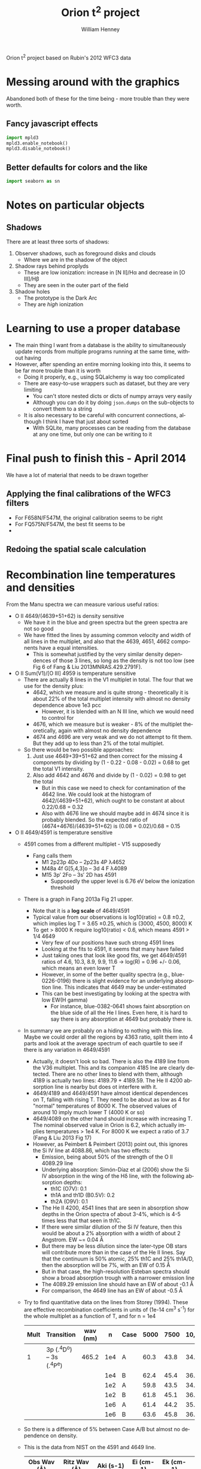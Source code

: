 
Orion t^2 project based on Rubin's 2012 WFC3 data

* Messing around with the graphics
Abandoned both of these for the time being - more trouble than they were worth. 
** Fancy javascript effects
#+BEGIN_SRC python
import mpld3
mpld3.enable_notebook()
mpld3.disable_notebook()
#+END_SRC

** Better defaults for colors and the like
#+BEGIN_SRC python
import seaborn as sn
#+END_SRC

* Notes on particular objects

** Shadows 
There are at least three sorts of shadows: 
1. Observer shadows, such as foreground disks and clouds
   + Where we are in the shadow of the object
2. Shadow rays behind proplyds
   + These are low ionization: increase in [N II]/H\alpha and decrease in [O III]/H\beta
   + They are seen in the outer part of the field
3. Shadow holes
   + The prototype is the Dark Arc
   + They are /high/ ionization




* Learning to use a proper database
+ The main thing I want from a database is the ability to simultaneously update records from multiple programs running at the same time, without having
+ However, after spending an entire morning looking into this, it seems to be far more trouble than it is worth
  + Doing it properly, e.g., using SQLalchemy is way too complicated
  + There are easy-to-use wrappers such as dataset, but they are very limiting
    + You can't store nested dicts or dicts of numpy arrays very easily
    + Although you can do it by doing =json.dumps= on the sub-objects to convert them to a string
  + It is also necessary to be careful with concurrent connections, although I think I have that just about sorted
    + With SQLite, many processes can be reading from the database at any one time, but only one can be writing to it
* Final push to finish this - April 2014
We have a lot of material that needs to be drawn together
** Applying the final calibrations of the WFC3 filters
+ For F658N/F547M, the original calibration seems to be right
+ For FQ575N/F547M, the best fit seems to be 
+ 
** Redoing the spatial scale calculation
* Recombination line temperatures and densities
From the Manu spectra we can measure various useful ratios:
+ O II 4649/(4639+51+62) is density sensitive
  + We have it in the blue and green spectra but the green spectra are
    not so good
  + We have fitted the lines by assuming common velocity and width of all lines in the multiplet, and also that the 4639, 4651, 4662 components have a equal intensities.
    + This is somewhat justified by the very similar density dependences of those 3 lines, so long as the density is not too low (see Fig 6 of Fang & Liu 2013MNRAS.429.2791F).
+ O II Sum(V1)/[O III] 4959 is temperature sensitive
  + There are actually 8 lines in the V1 multiplet in total.  The four that we use for the density plus:
    + 4642, which we measure and is quite strong - theoretically it is about 22% of the total multiplet intensity with almost no density dependence above 1e3 pcc
      + However, it is blended with an N III line, which we would need to control for
    + 4676, which we measure but is weaker - 8% of the multiplet theoretically, again with almost no density dependence
    + 4674 and 4696 are very weak and we do not attempt to fit them.  But they add up to less than 2% of the total multiplet.
  + So there would be two possible approaches:
    1. Just use 4649+39+51+62 and then correct for the missing 4 components by dividing by (1 - 0.22 - 0.08 - 0.02) = 0.68 to get the total V1 intensity.
    2. Also add 4642 and 4676 and divide by (1 - 0.02) = 0.98 to get the total
       + But in this case we need to check for contamination of the 4642 line.  We could look at the histogram of 4642/(4639+51+62), which ought to be constant at about 0.22/0.68 = 0.32
       + Also with 4676 line we should maybe add in 4674 since it is probably blended.  So the expected ratio of (4674+4676)/(4639+51+62) is (0.08 + 0.02)/0.68 = 0.15
+ O II 4649/4591 is temperature sensitive
  + 4591 comes from a different multiplet - V15 supposedly
    + Fang calls them
      + M1 2p23p 4Do – 2p23s 4P λ4652
      + M48a 4f G[5,4,3]o – 3d 4 F λ4089
      + M15 3p′ 2Fo – 3s′ 2D has 4591
        + Supposedly the upper level is 6.76 eV below the ionization threshold
  + There is a graph in Fang 2013a Fig 21 upper.
    + Note that it is a *log scale* of 4649/4591
    + Typical value from our observations is log10(ratio) = 0.8 \pm 0.2, which implies log T = 3.65 \pm 0.25, which is (3000, 4500, 8000) K
    + To get > 8000 K require log10(ratio) < 0.6, which means 4591 > 1/4 4649
      + Very few of our positions have such strong 4591 lines
      + Looking at the fits to 4591, it seems that many have failed
      + Just taking ones that look like good fits, we get 4649/4591 ratios of 4.6, 10.3, 8.9, 9.9, 11.6 -> log(R) = 0.96 +/- 0.06, which means an even lower T
      + However, in some of the better quality spectra (e.g., blue-0226-0196) there is slight evidence for an underlying absorption line.  This indicates that 4649 may be under-estimated
      + This can be best investigating by looking at the spectra with low EW(H gamma)
        + For instance, blue-0382-0641 shows faint absorption on the blue side of all the He I lines.  Even here, it is hard to say there is any absorption at 4649 but probably there is. 
  + In summary we are probably on a hiding to nothing with this line.  Maybe we could order all the regions by 4363 ratio, split them into 4 parts and look at the average spectrum of each quartile to see if there is any variation in 4649/4591
    + Actually, it doesn't look so bad.  There is also the 4189 line from the V36 multiplet.  This and its companion 4185 lne are clearly detected.  There are no other lines to blend with them, although 4189 is actually two lines: 4189.79 + 4189.59.  The He II 4200 absorption line is nearby but does ot interfere with it.
    + 4649/4189 and 4649/4591 have almost identical dependences on T, falling with rising T.  They need to be about as low as 4 for "normal" temperatures of 8000 K.  The observed values of around 10 imply much lower T (4000 K or so)
    + 4649/4089 on the other hand should increase with increasing T.  The nominal observed value in Orion is 6.2, which actually implies temperatures > 1e4 K.  For 8000 K we expect a ratio of 3.7 (Fang & Liu 2013 Fig 17)
    + However, as Peimbert & Peimbert (2013) point out, this ignores the Si IV line at 4088.86, which has two effects:
      + Emission, being about 50% of the strength of the O II 4089.29 line
      + Underlying absorption: Simón-Díaz et al (2006) show the Si IV absorption in the wing of the H\delta line, with the following absorption depths:
        + th1C (O7V): 0.1
        + th1A and th1D (B0.5V): 0.2
        + th2A (O9V): 0.1
      + The He II 4200, 4541 lines that are seen in absorption show depths in the Orion spectra of about 3-4%, which is 4-5 times less that that seen in th1C.
      + If there were similar dilution of the Si IV feature, then this would be about a 2% absorption with a width of about 2 Angstrom.  EW ~= 0.04 \AA
      + But there may be less dilution since the later-type OB stars will contribute more than in the case of the He II lines.  Say that the continuum is 50% atomic, 25% th1C and 25% th1A/D, then the absorption will be 7%, with an EW of 0.15 \AA
      + But in that case, the high-resolution Esteban spectra should show a broad absorption trough with a narrower emission line
      + The 4089.29 emission line should have an EW of about -0.1 \AA
      + For comparison, the 4649 line has an EW of about -0.5 \AA
  + Try to find quantitative data on the lines from Storey (1994).  These are effective recombination coefficients in units of (1e-14 cm^{3} s^{-1}) for the whole multiplet as a function of T, and for n = 1e4
    | Mult | Transition             | wav (nm) |   n | Case | 5000 | 7500 | 10,000 | 12,500 | 15,000 | 20,000 |
    |------+------------------------+----------+-----+------+------+------+--------+--------+--------+--------|
    |    1 | 3p (.^{4}D^{o}) -- 3s (.^{4}P^{e}) |    465.2 | 1e4 | A    | 60.3 | 43.8 |   34.9 |   29.5 |   25.9 |   21.9 |
    |      |                        |          | 1e4 | B    | 62.4 | 45.4 |   36.2 |   30.6 |   26.9 |   22.8 |
    |      |                        |          | 1e2 | A    | 59.8 | 43.5 |   34.7 |   29.3 |   25.8 |   21.9 |
    |      |                        |          | 1e2 | B    | 61.8 | 45.1 |   36.0 |   30.5 |   26.8 |   22.7 |
    |      |                        |          | 1e6 | A    | 61.4 | 44.2 |   35.0 |   29.5 |   25.9 |   21.9 |
    |      |                        |          | 1e6 | B    | 63.6 | 45.8 |   36.3 |   30.6 |   26.9 |   22.7 |
  + So there is a difference of 5% between Case A/B but almost no dependence on density.
  + This is the data from NIST on the 4591 and 4649 line.  
    | Obs Wav (Å) | Ritz Wav (Å) | Aki (s-1) | Ei  (cm-1)  | Ek  (cm-1)  | Lower Level         | Upper Level          |
    |-------------+--------------+-----------+-------------+-------------+---------------------+----------------------|
    | 4 590.972   | 4 590.974    |  8.85e+07 | 206 971.68  | 228 747.45  | 2s22p2(1D)3s 2D 5/2 | 2s22p2(1D)3p 2F° 7/2 |
    | 4 649.1348  | 4 649.1347   |  7.84e+07 | 185 499.124 | 207 002.482 | 2s22p2(3P)3s 4P 5/2 | 2s22p2(3P)3p 4D° 7/2 |
  + So the core electrons are in a different ang mom state for the 4591 line.
    + This seems to be referred to as the *parentage*: most lines are .^{3}P but 4591 is .^{1}D
    + According to Sec 4.2 of Storey (1994), it is low-temperature dielectronic recombination that populates the .^{1}D and .^{1}S parentages.  He says it is very small, and doesn't show results for any lines, claiming that they all have \alpha_{eff} < 1e-14 cm^{3} s^{-1}
    + Note that the 4650 multiplet has a total recombination coefficient of about 4.4e-13 @ 7500 K, of which the 4649 line represents about 35% at a density of 1e4 pcc
  + Measurements from Figure of Fang & Liu for ratio, combined with data from Storey (1994) for V1:
    |     T | log10(4649 / 4591) | V1 4649 / V15 4591 |   Fit | Sum(V1) | 4649 @ 1e4 | 4591 @ 1e4 | V1 Dielec |
    |-------+--------------------+--------------------+-------+---------+------------+------------+-----------|
    |  1000 |               1.74 |              54.95 | 58.45 |         |         0. |      0.000 |   5.5e-12 |
    |  5000 |               0.75 |               5.62 |  5.46 |    60.3 |     21.105 |      3.755 |      0.01 |
    |  7500 |               0.62 |               4.17 |  4.06 |    43.8 |      15.33 |      3.676 |      0.04 |
    | 10000 |               0.55 |               3.55 |  3.55 |    34.9 |     12.215 |      3.441 |      0.19 |
    | 12500 |               0.51 |               3.24 |  3.31 |    29.5 |     10.325 |      3.187 |      0.61 |
    | 15000 |                0.5 |               3.16 |  3.17 |    25.9 |      9.065 |      2.869 |      1.38 |
    | 20000 |                    |                  1 |  3.04 |    21.9 |      7.665 |      7.665 |      4.04 |
    #+TBLFM: $3=10**$-1;f2::$4=2.85 + 0.7 ($1/1e4)**-1.9 ; f2::$6=0.35 $-1::$7=$6/$3;f3::$8=100 (0.1037 (1e4/$1) - 0.2657 + 0.2045 ($1/1e4) - 0.0028 ($1/1e4)**2) exp(-3.03 1e4 / $1) ; f2
  + So it looks like the 4591 line intensity is relatively insensitive to T
  + Dielectronic recombination rates:
    + Nusbaumer et al use an equation of the form:
    + 1e-12 [(a/t) + b + c t + d t^{2}] \times t^{-3/2} \times e^{-f/t } cm^{3} s^{-1}
    + Where t = T/1e4 K
      | a    |  0.1037 |
      | b    | -0.2657 |
      | c    |  0.2045 |
      | d    | -0.0029 |
      | f    |    3.03 |
      | Tmin |    3500 |
      | Y    |   0.002 |
    + So this gives negligibly small values and can be ignored



* Final calibration of WFC3 filters
** Doing the combined calibration for FQ575N
+ This is the filter that we need most
** Data to use
#+name: absorption-wavelengths
| He II | 4199.83 |
| He II |    4541 |
| He II |    4686 |
| He II |    5411 |
| He II |    6682 |
|       |         |

#+name: extra-lines-for-adal
| [Fe II]  | 4249.08 |
| S III    | 4253.54 |
| O II     | 4275.55 |
| O II     | 4276.75 |
| [Fe II]  | 4276.83 |
| O II     | 4303.82 |
| O II     | 4317.14 |
| O II     | 4319.63 |
| O II     | 4325.76 |
| O I      | 4326.40 |
| [Cr II]  | 4336.79 |
| O II     | 4345.55 |
| [Fe III] | 4930.54 |
| [O III]  | 4931.32 |

#+name: line-wavelengths-orion
| He I          |   3964.73 |
| [Ne III]      |   3967.79 |
| H I           |   3970.07 |
| He I          |   4026.21 |
| ?on           |    4046.0 |
| [S II]/C III  |   4068.60 |
| [S II]/O II   |   4076.35 |
| H I           |   4101.74 |
| He I          |   4120.82 |
| O II          |   4121.46 |
| O II          |   4129.32 |
| [Fe III]      |   4131.94 |
| O II          |   4132.80 |
| He I          |   4143.76 |
| [Fe II]       |   4243.97 |
| C II          |   4267.15 |
| O II/[Fe II]  |   4276.83 |
| [Fe II]       |   4287.39 |
| H I           |   4340.47 |
| [Fe II]       |   4359.34 |
| [O III]       |   4363.21 |
| O I/O II      |   4368.19 |
| He I          |   4387.93 |
| [Fe II]/O II  |   4413.78 |
| [Fe II]/O II  |   4416.27 |
| He I          |   4437.55 |
| [Fe II]/O II  |   4452.11 |
| [Fe II]/Ne II |   4457.95 |
| O II          |   4465.41 |
| O II          |   4467.92 |
| He I          |   4471.09 |
| He II         |   4541.59 |
| [Mg I]        | 4562.6017 |
| Mg I]         | 4571.0956 |
| O II          |   4590.97 |
| N II/[Fe III] |   4607.16 |
| O II          |    4610.2 |
| N II/C II?    |   4621.39 |
| N II          |   4630.54 |
| N III         |   4634.14 |
| O II          |   4638.86 |
| N III         |   4640.64 |
| O II/N III    |   4641.81 |
| N II          |   4643.06 |
| O II          |   4649.13 |
| O II          |   4650.84 |
| [Fe III]      |   4658.10 |
| O II          |   4661.63 |
| [Fe III]      |   4667.01 |
| O II          |   4676.24 |
| [Fe III]      |   4701.62 |
| [Ar IV]       |   4711.37 |
| He I          |   4713.14 |
| [Fe III]      |   4733.93 |
| [Ar IV]       |   4740.17 |
| [Fe III]      |   4754.83 |
| [Fe III]      |    4769.6 |
| [Fe III]      |   4777.88 |
| H I           |   4861.32 |
| He I          |   4921.93 |
| [O III]       |   4958.91 |
| [O III]       |   5006.84 |
| He I          |   5015.68 |
| O I           |   5146.61 |
| [Fe II]       |   5158.81 |
| [Ar III]      |   5191.82 |
| [N I]         |   5197.90 |
| [N I]         |   5200.26 |
| [Fe II]       |   5261.61 |
| [Fe III]      |   5270.40 |
| [Fe II]       |   5273.38 |
| O I           |   5298.89 |
| C II          |   5342.40 |
| [Fe III]      |   5412.00 |
| O II          |   5433.49 |
| S II          |   5453.81 |
| ???           |    5462.0 |
| O I           |   5512.77 |
| [Cl III]      |   5517.71 |
| [Cl III]      |   5537.88 |
| O I           |   5555.03 |
| [O I]/Sky     |   5577.34 |
| O III         |   5592.37 |
| N II          |   5666.64 |
| N II          |   5679.56 |
| [N II]        |   5755.08 |
| He I          |   5875.62 |
| ??            |    5890.0 |
| O I/Si II     |   5958.39 |
| Si II         |   5978.93 |
| O I           |   6046.23 |
| Sky           |      6136 |
| [O I]         |   6300.30 |
| [S III]       |   6312.06 |
| Si II         |   6347.11 |
| [O I]         |   6363.78 |
| Si II         |   6371.36 |
| Sky           |      6398 |
| C II          |   6454.77 |
| C II          |   6461.95 |
| [N II]        |   6548.05 |
| H I           |   6562.79 |
| C II          |   6578.05 |
| [N II]        |   6583.45 |
| He I          |   6678.15 |
| [S II]        |   6716.44 |
| [S II]        |  6730.816 |
| Sky           |      6864 |
| Sky           |      6924 |
| Sky           |      6959 |

#+tblname: clean-continuum-ranges
| 3920 | 3940 |
| 3990 | 4010 |
| 4222 | 4250 |
| 4290 | 4310 |
| 4414 | 4454 |
| 4490 | 4505 |
| 5280 | 5320 |
| 5360 | 5390 |
| 5450 | 5500 |
| 5620 | 5660 |
| 5700 | 5720 |
| 5780 | 5790 |
| 5900 | 5920 |
| 5970 | 6220 |
| 6790 | 6860 |
| 6880 | 7000 |



** Manu spectra
+ [X] manu-photom.py - we will fit only those fibers that are within the box of the WFC3 data
  + 60 x 60 arcsec box centered on 5:35:13.592, -5:24:11.04
  + th1C has coords of 5:35:16.452 -5:23:22.97 
    | 5@35'13.592" | 5@35'16.452" | 0@ 0' 42.736752" |
    | -5@24'11.04" | -5@23'22.97" | 0@ 0' 48.07"     |
    #+TBLFM: @1$3=15 cos(5) ($2 - $1)::@2$3=$2 - $1
  + So this puts the box center at (-43, -48) in arcsec
  + This is running, but is going to take all day
+ [X] Need to refactor - split into three parts:
  1. [X] Extract the spectra I need 
     - save a seperate JSON db for each section
  2. [X] Perform the Gaussian fits 
     - save fit parameters separately for each section, and in different files from the actual spectra
     - have flexible mechanism for doing/redoing particular sections and particular wavranges
     - tie together the wavelengths of lines of the same ion/multiplet
       - for instance, O II lines of the V1 multiplet
  3. [X] Produce the figures
+ [X] manu-calibration.py
  + Use the circular apertures of each fiber (2.69 arcsec diameter)
+ [X] process-orion-spectra-by-filter.py manu
  + Before we can do this, we need to do one of two things:
    1. Consolidate all the litle files into a big database, as we had before
    2. Change the program to use folders instead of one big database
  + [X] Option 1 would be simpler: manu-photom-consolidate.py
  + [X] And run the program

+ [X] Do the plots
  + 
*** Using the filesystem as a poor-man's database
+ Tha main concern is to allow multiple processes to be working on the line-fitting, either on the same machine or different machines
+ So we can use separate files for saving the fit parameters of each line for each position
+ Change to using =Positions= instead of =Sections=
  + =Manu-Data/Positions/blue-0140-0262.json= has the data written by =manu-photom-select.py=, which includes the arrays of wavelengths, fluxes, etc.
  + =Manu-Data/LineFit/blue-0140-0262/5299.json= has the fit data for the line 5299 

** ODH spectra
+ [X] odh-photom.py - this fits Gaussians to all the spectra in the three slit
+ [X] odh-calibration.py - this extracts the slit apertures from the WFC3 images 
+ [X] process-odh-spectra-by-filter.py - this reorganizes the spectra data to write a table for each filter, with all the necessary information.
+ [X] orion_compare_filters.py

** Adal spectra

#+BEGIN_SRC sh :results output
time python adal-calibration.py
#+END_SRC

#+RESULTS:
: WARNING: Overwriting existing file 'Adal_xslit5_north_pad.fits'. [astropy.io.fits.hdu.hdulist]
: WARNING: Overwriting existing file 'Adal_yslit5_north_pad.fits'. [astropy.io.fits.hdu.hdulist]
: WARNING: Overwriting existing file 'Adal_xslit6_north_pad.fits'. [astropy.io.fits.hdu.hdulist]
: WARNING: Overwriting existing file 'Adal_yslit6_north_pad.fits'. [astropy.io.fits.hdu.hdulist]

* Looking at the full-field images in the quad filters

** Remapping to the same frame using mosaic

*** Create header file from the 575 image
#+BEGIN_SRC sh :results verbatim
mGetHdr -h 1 ibrd02020_drz.fits full_FQ575N.hdr
#+END_SRC

#+RESULTS:
: [struct stat="OK", ncard=84]

Not sure if this is the best approach.

*** Alternatively, create a header file from scratch
#+BEGIN_SRC sh :results verbatim
PIXEL_SIZE=0.0396177738844  # in arcsec
WIDTH=0.033  # in degrees
RA=83.806997 
DEC=-5.4029576
mHdr -p $PIXEL_SIZE "$RA $DEC" $WIDTH  full_north.hdr
#+END_SRC

#+RESULTS:
: [struct stat="OK", count="16"]

*** Reproject the 6716 and 6731 filters to the common north frame
First the 6716 line
#+BEGIN_SRC sh :results verbatim
mProjectPP -h 1 ibrdb2020_drz.fits full_FQ672N_north.fits full_north.hdr
#+END_SRC

#+RESULTS:
: [struct stat="OK", time=7]

Then the 6731 line
#+BEGIN_SRC sh :results verbatim
mProjectPP -h 1 ibrda2020_drz.fits full_FQ674N_north.fits full_north.hdr
#+END_SRC

#+RESULTS:
: [struct stat="OK", time=7]

And the 5755 line
#+BEGIN_SRC sh :results verbatim
mProjectPP -h 1 ibrd02020_drz.fits full_FQ575N_north.fits full_north.hdr
#+END_SRC

#+RESULTS:
: [struct stat="OK", time=7]

Now grab the full filter images
#+BEGIN_SRC sh :results verbatim
mProjectPP -h 1 ibrd01080_quadalign.fits full_F673N_north.fits full_north.hdr
#+END_SRC

#+RESULTS:
: [struct stat="OK", time=10]

#+BEGIN_SRC sh :results verbatim
mProjectPP -h 1 ibrd01070_quadalign.fits full_F658N_north.fits full_north.hdr
#+END_SRC

#+RESULTS:
: [struct stat="OK", time=10]

#+BEGIN_SRC sh :results verbatim
mProjectPP -h 1 ibrd010b0_quadalign.fits full_F547M_north.fits full_north.hdr
#+END_SRC

#+RESULTS:
: [struct stat="OK", time=9]



**** [2014-03-20 Thu] New re-projections for the filters that are missing
***** Check what we have
#+BEGIN_SRC python :results output verbatim
from astropy.io import fits
import glob
import os
for fn in glob.glob("ibrd*_drz.fits"):
    hdu = fits.open(fn)[0]
    filt = hdu.header.get("FILTER")
    texp = hdu.header.get("EXPTIME")
    print(fn, filt, texp)
    if texp > 600.0:
        os.symlink(fn, filt + "_drz.fits")
#+END_SRC

#+RESULTS:
#+begin_example
ibrd01040_drz.fits F656N 698.0
ibrd01050_drz.fits F487N 818.0
ibrd01060_drz.fits F502N 696.0
ibrd01070_drz.fits F658N 1204.0
ibrd01080_drz.fits F673N 1400.0
ibrd01090_drz.fits F953N 826.0
ibrd010a0_drz.fits F469N 1778.0
ibrd010b0_drz.fits F547M 696.0
ibrd010c0_drz.fits FQ436N 1650.0
ibrd02020_drz.fits FQ575N 2400.0
ibrd03020_drz.fits FQ437N 2550.0
ibrda2020_drz.fits FQ674N 1800.0
ibrda2i4q_drz.fits FQ575N 550.0
ibrdb2020_drz.fits FQ672N 2550.0
#+end_example

Full table of files at =/fs/nas11/other0/will/Orion/Rubin= on work machines

| ibrda2i4q_drz.fits | FQ575N |
| ibrd02020_drz.fits | FQ575N |
| ibrda2020_drz.fits | FQ674N |
| ibrdb2020_drz.fits | FQ672N |
| ibrd010c0_drz.fits | FQ436N |
| ibrd03020_drz.fits | FQ437N |
|--------------------+--------|
| ibrd01080_drz.fits | F673N  |
| ibrd01070_drz.fits | F658N  |
| ibrd010b0_drz.fits | F547M  |
| ibrd01040_drz.fits | F656N  |
| ibrd01060_drz.fits | F502N  |
| ibrd01090_drz.fits | F953N  |
| ibrd01050_drz.fits | F487N  |
| ibrd010a0_drz.fits | F469N  |
|--------------------+--------|

***** Reprojection of files that are missing
New measurements of the star position using ds9
#+BEGIN_EXAMPLE
FQ672N  
 83.812094 -5.4032798 fk5  697.83528 774.74739  3.2865 
FQ437N
 83.812065 -5.4031598 fk5  1344.0477 742.03222  0.553982 
FQ436N
 83.812202 -5.4032522 fk5  998.00044 620.80422  0.872861 
F656N
 83.812157 -5.4032275 fk5  1295.8463 336.65498  13.0402 
F502N
 83.812161 -5.4032301 fk5  1295.9628 336.21506  7.95772 
F953N
 83.812175 -5.4032327 fk5  1295.918 334.97176  30.477
F487N 
 83.812162 -5.4032299 fk5  1295.9111 336.10249  4.31186 
F469N
 83.812182 -5.4032326 fk5  1295.6935 334.2709  1.33216 
#+END_EXAMPLE

Extract just the x, y pixel positions from that
#+name: align-tab
| FQ437N | 1344.0477 | 742.03222 |
| FQ436N | 998.00044 | 620.80422 |
| F656N  | 1295.8463 | 336.65498 |
| F502N  | 1295.9628 | 336.21506 |
| F953N  |  1295.918 | 334.97176 |
| F487N  | 1295.9111 | 336.10249 |
| F469N  | 1295.6935 |  334.2709 |

Change the header to align on the reference star by just changing the =CRPIX= values
#+BEGIN_SRC python :results output :var tab=align-tab
from astropy.io import fits
for fn, x, y in tab:
    hdu = fits.open(fn + "_drz.fits")["SCI"]
    hdu.header["CRPIX1"] = x
    hdu.header["CRPIX2"] = y
    hdu.header["CRVAL1"] = 83.812093
    hdu.header["CRVAL2"] = -5.4032792
    hdu.writeto(fn + "_quadalign.fits")
#+END_SRC

#+RESULTS:

And now use montage to resample the images onto a common grid:

#+BEGIN_SRC sh :results verbatim output
for f in F*_quadalign.fits; do
    ff=full_$(basename $f _quadalign.fits)_north.fits
    echo $ff
    mProjectPP -h 1 $f $ff full_north.hdr
done
#+END_SRC

#+RESULTS:
#+begin_example
full_F469N_north.fits
[struct stat="OK", time=9]
full_F487N_north.fits
[struct stat="OK", time=10]
full_F502N_north.fits
[struct stat="OK", time=9]
full_F656N_north.fits
[struct stat="OK", time=9]
full_F953N_north.fits
[struct stat="OK", time=10]
full_FQ436N_north.fits
[struct stat="OK", time=6]
full_FQ437N_north.fits
[struct stat="OK", time=6]
#+end_example

And fix up the padding to be common to all images too.
#+BEGIN_SRC python :results output
import pad_utils
for filt in "FQ436N", "FQ437N", "F469N", "F487N", "F502N", "F656N", "F953N":
    pad_utils.pad(filt)
#+END_SRC

#+RESULTS:


**** Align with reference star

***** Measurements
+ ibrd01080_drz.fits
  + 83.812165 -5.4032314 fk5  1295.9822 335.83442  20.3025
+ ibrd01070_drz.fits
  + 83.812167 -5.4032311 fk5  1295.9427 335.71015  7.96115 
+ ibrd010b0_drz.fits
  + 83.812185 -5.4032365 fk5  1296.0257 333.98523  54.1418 
+ FQ672N
  + 83.812093 -5.4032792 fk5  1039.2334 1470.9976  2.73852
***** Code
We set the reference pixel at the star to be the coordinates measured from the quad filter image
#+BEGIN_SRC python :results output
from astropy.io import fits
hdu = fits.open("ibrd01080_drz.fits")["SCI"]
hdu.header["CRPIX1"] = 1295.9822 
hdu.header["CRPIX2"] = 335.83442
hdu.header["CRVAL1"] = 83.812093
hdu.header["CRVAL2"] = -5.4032792
hdu.writeto("ibrd01080_quadalign.fits")
#+END_SRC

#+RESULTS:

#+BEGIN_SRC python :results output
from astropy.io import fits
hdu = fits.open("ibrd01070_drz.fits")["SCI"]
hdu.header["CRPIX1"] = 1295.9427
hdu.header["CRPIX2"] = 335.71015
hdu.header["CRVAL1"] = 83.812093
hdu.header["CRVAL2"] = -5.4032792
hdu.writeto("ibrd01070_quadalign.fits")
#+END_SRC

#+RESULTS:

#+BEGIN_SRC python :results output
from astropy.io import fits
hdu = fits.open("ibrd010b0_drz.fits")["SCI"]
hdu.header["CRPIX1"] = 1296.0257
hdu.header["CRPIX2"] = 333.98523
hdu.header["CRVAL1"] = 83.812093
hdu.header["CRVAL2"] = -5.4032792
hdu.writeto("ibrd010b0_quadalign.fits")
#+END_SRC

#+RESULTS:

*** Fix up the images so they are all the full size
+ Annoyingly, it turns out that =mProjectPP= crops the output images to the maximum extent of the input image, which is different for each filter.
+ So we need to undo that somehow


**** Try it by hand
#+BEGIN_SRC python results: output :tangle pad_utils.py
  import numpy as np
  from astropy.io import fits
  nxx, nyy = 2999, 2999
  ii0, jj0 = 1500.0, 1500.0
  
  def pad_image_to_header(hdu):
      """Pad to a common size with alignment of the reference pixel
      """
      outimage = np.empty((nyy, nxx), dtype=float)
      outimage[:,:] = np.nan
      i0, j0 = hdu.header["CRPIX1"], hdu.header["CRPIX2"]  
      nx, ny = hdu.header["NAXIS1"], hdu.header["NAXIS2"]  
      # Corners of output image to fill with input image
      ii1 = ii0 - i0
      ii2 = ii1 + nx
      jj1 = jj0 - j0
      jj2 = jj1 + ny
      # Fill it in
      inshape = hdu.data.shape
      outshape = outimage[jj1:jj2, ii1:ii2].shape
      assert outshape == inshape, (ii1, ii2, jj1, jj2, outshape, inshape)
      outimage[jj1:jj2, ii1:ii2] = hdu.data
      return outimage
  
  def pad(filt):
      prefix = "full_" + filt
      hdu = fits.open(prefix + "_north.fits")[0]
      hdu.data = pad_image_to_header(hdu)
      hdu.header["NAXIS1"] = nxx
      hdu.header["NAXIS2"] = nyy
      hdu.header["CRPIX1"] = ii0
      hdu.header["CRPIX2"] = jj0
      hdu.writeto(prefix + "_north_pad.fits", clobber=True)
  
#+END_SRC


#+BEGIN_SRC python :results output
import pad_utils
for filt in "FQ575N", "FQ672N", "FQ674N", "F658N", "F673N", "F547M":
    pad_utils.pad(filt)
#+END_SRC
#+RESULTS:
: None

*** Now take the ratio of the two [S II] lines
#+BEGIN_SRC python
from astropy.io import fits
hdu6716 = fits.open("full_FQ672N_north_pad.fits")[0]
hdu5755 = fits.open("full_FQ575N_north_pad.fits")[0]

hdu6716.data /= hdu5755.data
hdu6716.writeto("full_FQ672N_over_FQ575N.fits", clobber=True)
#+END_SRC

#+RESULTS:
: None

*** And the ratio of (672 + 674)/673
#+BEGIN_SRC python
from astropy.io import fits
hdu6716 = fits.open("full_FQ672N_north_pad.fits")[0]
hdu6731 = fits.open("full_FQ674N_north_pad.fits")[0]
hdusum = fits.open("full_F673N_north_pad.fits")[0]

hdu6716.data = (hdu6716.data + hdu6731.data)/hdusum.data
hdu6716.writeto("full_FQ672N_plus_FQ674N_over_F673N.fits", clobber=True)
#+END_SRC

#+RESULTS:
: None

This will have a dependence on the continuum 
*** And the ratio of 673/547
#+BEGIN_SRC python :results output
from astropy.io import fits
hdu673 = fits.open("full_F673N_north_pad.fits")[0]
hdu547 = fits.open("full_F547M_north_pad.fits")[0]

hdu673.data /= hdu547.data
hdu673.writeto("full_F673N_over_F547M.fits", clobber=True)
#+END_SRC

#+RESULTS:

*** And the difference between the two of those
#+BEGIN_SRC python :results output
from astropy.io import fits
hduA = fits.open("full_F673N_over_F547M.fits")[0]
hduB = fits.open("full_FQ672N_plus_FQ674N_over_F673N.fits")[0]

hduA.data = (hduA.data - 0.2)/(0.46 - 0.2)
hduB.data = (hduB.data - 0.48)/(0.75 - 0.48)
hduB.data -= hduA.data
hduB.writeto("full_FQ672N_FQ674N_combo.fits", clobber=True)
#+END_SRC

#+RESULTS:
: WARNING: Overwriting existing file 'full_FQ672N_FQ674N_combo.fits'. [astropy.io.fits.hdu.hdulist]

*** Using the 672, 673, 674 filters to reconstruct the continuum
+ The widths of these filters are very different
  + 672: 19.4
  + 673: 117.9
  + 674: 17.6
*** And the ratio of [N II] to [S II]
#+BEGIN_SRC python
from astropy.io import fits
hdu6716 = fits.open("full_FQ672N_north_pad.fits")[0]
hdu6731 = fits.open("full_FQ674N_north_pad.fits")[0]

hdu6716.data /= hdu6731.data
hdu6716.writeto("full_FQ672N_over_FQ674N.fits", clobber=True)
#+END_SRC
** And try smoothing the images to ground-based resolutions
#+BEGIN_SRC sh
python wfc3-smooth.py
#+END_SRC

#+RESULTS:

* Again revisited [2013-12-19 Thu]

** Cleaning up the full-field images
#+BEGIN_SRC sh :results output
python ~/Work/HST-STIS/spotless/spotless.py --data-range 0 10.0 --multi-hdu --allow-shadows --output-id cr --verbose --debug ../F547M
#+END_SRC

#+RESULTS:
: Warning: HDU 'SCI' not found, using the first one instead
: Finding bad pixels by the 'edge' method
: Data scaled to range [0.00e+00, 1.00e+01]
: Edge detection with Canny method complete
: Filling of holes complete
: Number of bad pixels: 24579 (0.132% of total)
: Number of distinct bad pixel objects found: 1311
: Number of objects skipped:  56
: Replacement of bad pixels complete

#+BEGIN_SRC sh :results output
python ~/Work/HST-STIS/spotless/spotless.py --data-range 0 1.0 --multi-hdu --allow-shadows --output-id cr --verbose --debug ../F469N
#+END_SRC

#+RESULTS:
: Warning: HDU 'SCI' not found, using the first one instead
: Finding bad pixels by the 'edge' method
: Data scaled to range [0.00e+00, 1.00e+00]
: Edge detection with Canny method complete
: Filling of holes complete
: Number of bad pixels: 72709 (0.392% of total)
: Number of distinct bad pixel objects found: 4665
: Number of objects skipped:  73
: Replacement of bad pixels complete

** Comparison of my method with Bob's method
Start with the NII line ratio.

*** My way
+ EW = [(169/k) (575/547) - 4.7] / 0.26
+ 169/4.7 = 35.96
+ In A6.2 of Ring Paper I, Bob recommends multiplying this by 1.4
  + This gives 1.4 35.96 = 50.344
  + Looks like 1.2 might be a better number
    + This will give us a mean T more similar to Adal's values
*** Bob's way
+ Correction term
  + 1 + (50.44 k^{}^{-1} 575/547 - 1)^{-1}
  + k = 0.9356 according to Bob - compares very well with my 0.938
+ From 575, 658, 547 to observed rnii
  + term575 = 53.91 575/547
  + term658 = 26.08 658/547
+ Extinction correction
+ From ratios to T,n

** O'Dell & Harris observations

*** Table of slits
#+name: odh-tab2
| Sample       | Length | Center position     | Distance |           Date | Exp Time | c(Hb) |    S(Hb) | EW(Hb) |
|--------------+--------+---------------------+----------+----------------+----------+-------+----------+--------|
| 1-east       |    214 | 5:35:23.7 -5:19:23  |      4.5 |       11-25-08 |      600 |  0.51 | 5.44E-14 |    110 |
| 1-west       |    214 | 5:35:09.3  -5:19:23 |      4.3 |       11-25-08 |      600 |  0.33 | 4.61E-14 |    170 |
| 2-east       |    130 | 5:35:26.5  -5:19:53 |      4.5 |       11-25-08 |      120 |  0.36 | 2.93E-14 |    120 |
| 2-mid        |    130 | 5:35:16.5  -5:19:53 |      3.5 |       11-25-08 |      120 |  0.42 | 2.16E-13 |    270 |
| 2-west       |    130 | 5:35:09.3  -5:19:53 |      4.1 |       11-25-08 |      120 |  0.15 | 1.33E-13 |    400 |
| 3-east       |    130 | 5:35:26.5  -5:20:23 |      4.1 |       11-25-08 |      600 |  0.73 | 2.10E-13 |    130 |
| 3-mid        |    130 | 5:35:16.5  -5:20:23 |      3.0 |       11-25-08 |      600 |  0.53 | 4.13E-13 |    270 |
| 3-west       |    130 | 5:35:09.3  -5:20:23 |      3.7 |       11-25-08 |      600 |  0.20 | 1.92E-13 |    150 |
| 4-east       |    130 | 5:35:26.5  -5:20:53 |      3.7 |       11-25-08 |      180 |  0.48 | 1.27E-13 |    160 |
| 4-mid        |    130 | 5:35:16.5  -5:20:53 |      2.5 |       11-25-08 |      180 |  0.54 | 5.72E-13 |    320 |
| 4-west       |    130 | 5:35:09.3  -5:20:53 |      3.3 |       11-25-08 |      180 |  0.26 | 2.72E-13 |    370 |
| 5-east       |    ~70 | 5:35:28.5  -5:21:23 |      3.8 |       11-25-08 |      120 |  0.85 | 1.35E-13 |    120 |
| 5-mid        |    263 | 5:35:17.3  -5:21:23 |      2.0 |       11-25-08 |      120 |  0.58 | 8.42E-13 |    340 |
| 5-west       |    ~96 | 5:35:05.3  -5:21:23 |      3.2 |       11-25-08 |      120 |  0.21 | 2.31E-13 |    400 |
| 6-east       |    ~70 | 5:35:28.5  -5:21:53 |      3.6 |       11-25-08 |      120 |  0.87 | 2.09E-13 |    150 |
| 6-mid        |    263 | 5:35:17.3  -5:21:53 |      1.5 |       11-25-08 |      120 |  0.69 | 1.37E-12 |    380 |
| 6-west       |    ~96 | 5:35:05.3  -5:21:53 |      2.9 |       11-25-08 |      120 |  0.24 | 2.46E-13 |    350 |
| 7-east       |    178 | 5:35:24.9  -5:22:23 |      2.5 |       11-25-08 |       60 |  1.08 | 7.33E-13 |    170 |
| 7-mid        |    126 | 5:35:14.7  -5:22:23 |      1.0 |       11-25-08 |       60 |  0.71 | 2.70E-12 |    480 |
| 7-west       |    125 | 5:35:06.3  -5:22:23 |      2.5 |       11-25-08 |       60 |  0.27 | 3.55E-13 |    410 |
| 8-east       |    178 | 5:35:25.1  -5:22:53 |      2.3 |       11-25-08 |       60 |  0.98 | 4.48E-13 |    140 |
| 8-mid        |    126 | 5:35:14.7  -5:22:53 |      0.5 |       11-25-08 |       60 |  0.60 | 2.66E-12 |    460 |
| 8-west       |    125 | 5:35:06.3  -5:22:53 |      2.3 |       11-25-08 |       60 |  0.26 | 3.72E-13 |    380 |
| 9-east       |    ~90 | 5:35:14.4  -5:23:27 |      1.3 |       11-19-08 |     3300 |  0.94 | 2.63E-12 |    270 |
| 9-mid        |    ~52 | 5:35:05.7  -5:23:27 |      1.0 |       11-19-08 |     3300 |  0.33 | 1.87E-12 |    430 |
| 9-west       |    198 | 5:34:55.3  -5:23:27 |      3.6 |       11-19-08 |     3300 |  0.22 | 1.20E-13 |    370 |
| 10-east      |    143 | 5:35:26.1  -5:23:53 |      2.5 |       11-25-08 |       60 |  0.44 | 1.05E-12 |    380 |
| 10-mid       |    143 | 5:35:16.5  -5:23:53 |      0.5 |       11-25-08 |       60 |  0.60 | 2.83E-12 |    470 |
| 10-west      |    143 | 5:35:06.9  -5:23:53 |      2.3 |       11-25-08 |       60 |  0.29 | 4.36E-13 |    390 |
| 11-east      |    143 | 5:35:26.1  -5:24:23 |      2.8 |       11-25-08 |       60 |  0.41 | 9.41E-13 |    320 |
| 11-mid       |    143 | 5:35:16.5  -5:24:23 |      1.0 |       11-25-08 |       60 |  0.56 | 2.12E-12 |    480 |
| 11-west      |    143 | 5:35:06.9  -5:24:23 |      2.4 |       11-25-08 |       60 |  0.26 | 3.25E-13 |    380 |
| 12-east      |    111 | 5:35:27.2  -5:24:53 |      3.0 |       11-25-08 |      120 |  0.19 | 2.68E-13 |    210 |
| 12-mid       |    139 | 5:35:16.4  -5:24:53 |      1.5 |       11-25-08 |      120 |  0.60 | 2.17E-12 |    430 |
| 12-west      |    143 | 5:35:06.9  -5:24:53 |      2.6 |       11-25-08 |      120 |  0.37 | 3.93E-13 |    400 |
| 13-east      |    143 | 5:35:26.1  -5:25:23 |      3.4 |       11-25-08 |      120 |  0.22 | 3.25E-13 |    220 |
| 13-mid       |    143 | 5:35:16.5  -5:25:23 |      2.0 |       11-25-08 |      120 |  0.54 | 1.25E-12 |    430 |
| 13-west      |    143 | 5:35:06.9  -5:25:23 |      2.9 |       11-25-08 |      120 |  0.37 | 3.62E-13 |    270 |
| 14-east      |    143 | 5:35:26.1  -5:25:53 |      3.6 |       11-25-08 |      240 |  0.17 | 2.19E-13 |    300 |
| 14-mid       |    143 | 5:35:16.5  -5:25:53 |      2.5 |       11-25-08 |      240 |  0.46 | 5.27E-13 |    330 |
| 14-west      |    143 | 5:35:06.9  -5:25:53 |      3.3 |       11-25-08 |      240 |  0.21 | 2.26E-13 |    450 |
| 15-east      |    143 | 5:35:26.1  -5:26:23 |      3.9 |       11-25-08 |      360 |  0.18 | 2.01E-13 |    330 |
| 15-mid       |    143 | 5:35:16.5  -5:26:23 |      3.0 |       11-25-08 |      360 |  0.42 | 2.91E-13 |    300 |
| 15-west      |    143 | 5:35:06.9  -5:26:23 |      3.7 |       11-25-08 |      360 |  0.21 | 1.64E-13 |    380 |
| 16-east      |    143 | 5:35:26.1  -5:27:23 |      4.8 |       11-25-08 |      600 |  0.13 | 1.33E-13 |    370 |
| 16-mid       |    143 | 5:35:16.5  -5:27:23 |      4.0 |       11-25-08 |      600 |  0.29 | 1.34E-13 |    280 |
| 16-west      |    143 | 5:35:06.9  -5:27:23 |      4.5 |       11-25-08 |      600 |  0.13 | 6.12E-14 |    260 |
| 17           |    429 | 5:35:16.5  -5:29:23 |      6.0 |       11-25-08 |      600 |  0.02 | 2.50E-14 |    230 |
| 18           |    429 | 5:35:13.6  -5:30:23 |      7.0 |        1-16-09 |      600 |     0 | 2.62E-14 |    250 |
| 19-east      |    168 | 5:35:48.7  -5:31:23 |     11.3 |        1-16-09 |     1800 |  0.12 | 1.54E-14 |    160 |
| 19-west      |    261 | 5:35:34.3  -5:31:23 |      9.1 |        1-16-09 |     1800 |     0 | 1.48E-14 |    280 |
| 20           |    429 | 5:35:13.6  -5:31:23 |      8.0 |        1-16-09 |     1200 |     0 | 2.09E-14 |    300 |
| 21           |    429 | 5:35:13.6  -5:33:23 |     10.0 |        1-16-09 |     1200 |     0 | 1.87E-14 |    300 |
| 22           |    429 | 5:35:13.6  -5:35:23 |     12.0 |        1-16-09 |     1200 |     0 | 1.16E-14 |    250 |
| 23           |    429 | 5:35:13.6  -5:37:23 |     14.0 |        1-16-09 |     1200 |     0 | 8.20E-15 |    210 |
| 24-north     |    156 | 5:35:13.0  -5:25:54 |      2.5 |       11-21-08 |     5000 |  0.35 | 6.34E-13 |    350 |
| 24-south     |    168 | 5:35:06.7  -5:30:03 |      7.0 |       11-21-08 |     5000 |     0 | 2.07E-14 |    190 |
| 25-NE        |    120 | 5:35:01.4  -5:28:26 |      6.2 |       11-21-08 |     4200 |  0.06 | 3.74E-14 |    180 |
| 25-SW        |    116 | 5:34:48.6  -5:32:35 |     11.4 |       11-21-08 |     4200 |     0 | 1.03E-14 |    130 |
| 26-north     |    111 | 5:34:46.9  -5:32:24 |     11.0 |       11-22-08 |     3600 |     0 | 4.69E-15 |     30 |
| 26- south    |    ~77 | 5:34:46.9  -5:36:59 |     15.6 |       11-22-08 |     3600 |     0 | 1.18E-14 |     80 |
| 27-east      |    234 | 5:34:48.0  -5:25:14 |      7.5 |       11-22-08 |     1800 |     0 | 2.39E-14 |    400 |
| 27-west      |    195 | 5:34:33.6  -5:25:14 |     10.9 |       11-22-08 |     1800 |  0.01 | 1.65E-14 |    370 |
| 28-east      |    195 | 5:34:14.8  -5:26:02 |     16.0 |       11-22-08 |     3600 |  0.07 | 1.33E-14 |    480 |
| 28-west      |    209 | 5:33:59.6  -5:26:02 |     19.6 |       11-22-08 |     3600 |  0.21 | 7.54E-15 |    270 |
| A-east       |    ~53 | 5:35:37.7 -5:16:23  |       97 | 12-09+13+14-09 |     3200 |  0.68 | 1.49E-14 |     90 |
| A-mid        |    ~43 | 5:35:31.2 -5:16:23  |       23 | 12-09+13+14-09 |     3200 |  0.77 | 2.68E-13 |     80 |
| A-rift       |   ~ 46 | 5:35:34.2 -5:16:23  |       47 | 12-09+13+14-09 |     3200 |  1.20 | 2.19E-13 |     60 |
| A-west       |    121 | 5:35:25.8 -5:16:23  |       89 | 12-09+13+14-09 |     3200 |  0.54 | 1.43E-13 |    150 |
| A(N-S)-north |    ~91 | 5:35:30.0 -5:14:32  |       98 |    12-12+15-09 |     3600 |  1.04 | 1.78E-13 |    150 |
| A(N-S)-mid   |    113 | 5:35:30.0 -5:15:59  |       21 |    12-12+15-09 |     3600 |  0.71 | 2.57E-13 |    130 |
| A(N-S)-south |    108 | 5:35:30.0 -5:17:57  |      119 |    12-12+15-09 |     3600 |  0.66 | 8.31E-14 |    110 |
| B            |    345 | 5:34:47.0 -5:27:40  |      8.5 |    12-12+15-09 |     4500 |     0 | 2.17E-14 |    450 |
| B1991        |    ~61 | 5:35:07.9 -5:22:27  |      2.1 |       12-14-09 |      120 |  0.19 | 2.99E-13 |    340 |
| C            |    344 | 5:34:35.5 -5:27:21  |     11.0 |    12-12+15-09 |     4500 |     0 | 1.29E-14 |    400 |
| D-NE         |    156 | 5:34:32.7 -5:26:05  |     11.4 |    12-13+14-09 |     2400 |     0 | 1.48E-14 |    480 |
| D-NW         |    156 | 5:34:20.0 -5:25:05  |     14.4 |    12-13+14-09 |     2400 |  0.06 | 2.06E-14 |    640 |
| D-SE         |    156 | 5:34:32.7 -5:27:06  |     11.7 |       12-14-09 |     1200 |     0 | 1.30E-14 |    410 |
| D-SW         |    156 | 5:34:20.0 -5:27:06  |     14.7 |       12-14-09 |     1200 |  0.03 | 1.60E-14 |    490 |
| D-north      |    ~57 | 5:34:26.3 -5:25:18  |     12.7 |    12-12+15-09 |     6500 |  0.01 | 2.42E-14 |    720 |
| D-south      |    ~79 | 5:34:26.3 -5:29:55  |     14.1 |    12-12+15-09 |     6500 |     0 | 9.91E-15 |    460 |
| E            |    344 | 5:34:13.9 -5:36:00  |     20.1 |    12-10+13-09 |     3000 |     0 | 1.53E-15 |    190 |
| F-north      |    221 | 5:33:50.4 -5:35:33  |     24.7 |    12-12+15-09 |     4500 |     0 | 3.85E-15 |    350 |
| F-south      |    124 | 5:33:50.4 -5:37:14  |     26.2 |    12-12+15-09 |     4500 |     0 | 3.22E-15 |    220 |
| G            |    344 | 5:33:23.6 05:39:21  |     30.8 |    12-12+15-09 |     4500 |     0 | 1.60E-15 |    150 |
| H            |    344 | 5:34:33.2 -5:42:24  |     21.9 |    12-10+13-09 |     4800 |     0 | 1.73E-15 |    200 |
| I            |    344 | 5:34:33.2 -5:45:20  |     24.5 |       12-14-09 |     1200 |     0 | 1.18E-15 |    140 |

*** Make a ds9 region file of the slit positions
#+BEGIN_SRC python :var tab=odh-tab2 :results output
text = """
global color=green dashlist=8 3 width=1 font="helvetica 10 normal roman" select=1 highlite=1 dash=0 fixed=0 edit=1 move=1 delete=1 include=1 source=1
fk5
"""
box_template = 'box({:s},{:s},{:.2f}",{:.2f}",0.0) # text={{{:s}}}'
width = 1.9, 2.6
for name, length, coords, D, Date, time, chb, Shb, EWhb in tab[1:]:
    ra, dec = coords.split()
    try:
        length = float(length.strip("~"))
    except AttributeError:
        length = float(length)
    if Date.startswith("12") and Date.endswith("09"):
        width = 2.6
    else:
        width = 1.9
    text += box_template.format(ra, dec, length, width, str(name)) + "\n"
with open("odell-harris-slits.reg", "w") as f:
    f.write(text)
#+END_SRC

#+RESULTS:


*** Table of fluxes for relevant slits
+ The 9-east slit does not actually overlap
+ The 10-mid and 11-mid slits do, but they extend a long way to the east as well
+ The "record" column is from Bob's notes on his comparison with the ODH spectra
  + presumably, this is for a custom portion of the slit in the overlap region
| Wavelength |   9-east |   10-mid |   11-mid |   record |
|------------+----------+----------+----------+----------|
|       3869 |        - |   0.1861 |   0.1700 |          |
|    4069+76 |        - |   0.0310 |   0.0178 |          |
|       4102 |        - |   0.2600 |   0.2503 |          |
|       4340 |   0.4852 |   0.4706 |   0.4751 |          |
|       4363 |   0.0157 |   0.0100 |   0.0088 |          |
|       4471 |   0.0462 |   0.0454 |   0.0439 |          |
|       4658 |   0.0077 |   0.0095 |   0.0092 |          |
|       4861 |   1.0000 |   1.0000 |   1.0000 |          |
|       4959 |   1.0429 |   1.0276 |   0.9889 |          |
|       5007 |   3.2126 |   3.1027 |   2.9771 |          |
|       5199 |   0.0031 |   0.0030 |   0.0030 |          |
| 5262+70+73 |   0.0040 |        - |        - |          |
|       5518 |   0.0040 |   0.0035 |   0.0035 |          |
|       5538 |   0.0048 |   0.0045 |   0.0049 |          |
|       5755 |   0.0051 |   0.0108 |   0.0070 |          |
|       5876 |   0.1337 |   0.1326 |   0.1315 |          |
|       5979 |   0.0009 |   0.0007 |   0.0012 |          |
|       6300 |   0.0040 |   0.0126 |   0.0069 |          |
|       6312 |   0.0163 |   0.0174 |   0.0145 |          |
|    6348+71 |   0.0028 |   0.0027 |   0.0037 |          |
|       6363 |   0.0013 |   0.0038 |   0.0023 |          |
|       6548 |   0.1497 |   0.1808 |   0.1259 |          |
|       6563 |   2.8907 |   2.8907 |   2.8906 |          |
|       6583 |   0.4003 |   0.5031 |   0.4071 |          |
|       6678 |   0.0340 |   0.0350 |   0.0348 |          |
|       6716 |   0.0341 |   0.0281 |   0.0295 |          |
|       6731 |   0.0452 |   0.0472 |   0.0481 |          |
|       7065 |        - |   0.0650 |   0.0615 |          |
|       7136 |        - |   0.1474 |   0.1408 |          |
|------------+----------+----------+----------+----------|
|      C(Hb) |     0.94 |     0.60 |     0.56 |          |
|      S(Hb) | 2.63E-12 | 2.83E-12 | 2.12E-12 |          |
|     EW(Hb) |      270 |      470 |      480 |          |
|------------+----------+----------+----------+----------|
|  6716/6731 |   0.7544 |   0.5953 |   0.6133 |   0.5316 |
|  5755/6583 |   0.0127 |   0.0215 |   0.0172 |   0.0221 |
|  4363/5007 |   0.0049 |   0.0032 |   0.0030 | 0.003783 |
|   EW(5755) |     1.47 |     5.41 |     3.58 |          |
|   EW(4363) |     3.26 |     3.62 |     3.25 |          |
|   EW(6716) |    11.51 |    16.51 |    17.70 |          |
#+TBLFM: @34$2..@34$4=@27/@28; f4::@35$2..@35$4=@16/@25;f4::@36$2..@36$4=@6/@11;f4::@37$2..@37$4=@33 @16 / 0.938; f2::@38$2..@38$4=@33 @6 / 1.3; f2::@39$2..@39$4=@33 @27 / 0.8; f2






























** Aligning the "north" images
Choose a faint star, 83.812024 -5.4032676 on the Bally image

#+name: wcs-info
| 658 | 549.47682 | 947.40207 |
| 575 | 549.53663 | 947.39367 |
| 547 | 547.89619 | 946.71499 |
| 436 | 549.53486 | 947.46514 |
| 487 | 549.53486 | 947.46514 |
| 437 | 549.23257 | 947.62798 |
| 469 |       548 |  947.6977 |
| 502 | 550.06973 | 947.76743 |
| 672 | 549.46514 | 947.76743 |
| 674 | 549.46514 | 947.76743 |
| 673 | 548.23257 | 947.46514 |

#+BEGIN_SRC python :var tab=wcs-info :results output
  from astropy.io import fits
  for wav, x, y in tab:
      infile = "north{}.fits".format(wav)
      outfile = infile.replace(".fits", "-wcs.fits")
      hdu = fits.open(infile)[0]
      hdu.header.update(CRPIX1=x, CRPIX2=y, CRVAL1=83.812024, CRVAL2=-5.4032676)
      hdu.writeto(outfile, clobber=True)

#+END_SRC

#+RESULTS:
#+begin_example
WARNING: Overwriting existing file 'north658-wcs.fits'. [astropy.io.fits.hdu.hdulist]
WARNING: Overwriting existing file 'north575-wcs.fits'. [astropy.io.fits.hdu.hdulist]
WARNING: Overwriting existing file 'north547-wcs.fits'. [astropy.io.fits.hdu.hdulist]
WARNING: Overwriting existing file 'north436-wcs.fits'. [astropy.io.fits.hdu.hdulist]
WARNING: Overwriting existing file 'north487-wcs.fits'. [astropy.io.fits.hdu.hdulist]
WARNING: Overwriting existing file 'north437-wcs.fits'. [astropy.io.fits.hdu.hdulist]
WARNING: Overwriting existing file 'north469-wcs.fits'. [astropy.io.fits.hdu.hdulist]
WARNING: Overwriting existing file 'north502-wcs.fits'. [astropy.io.fits.hdu.hdulist]
WARNING: Overwriting existing file 'north672-wcs.fits'. [astropy.io.fits.hdu.hdulist]
WARNING: Overwriting existing file 'north674-wcs.fits'. [astropy.io.fits.hdu.hdulist]
WARNING: Overwriting existing file 'north673-wcs.fits'. [astropy.io.fits.hdu.hdulist]
#+end_example


** Save the ipython notebook with the Rubin STIS slit calculations
#+BEGIN_SRC sh :results verbatim
ipython nbconvert "Rubin STIS Spectra.ipynb"
#+END_SRC

#+RESULTS:

#+BEGIN_SRC sh :results verbatim
ipython nbconvert --help
#+END_SRC

#+RESULTS:
#+begin_example
This application is used to convert notebook files (*.ipynb) to various other
formats.

WARNING: THE COMMANDLINE INTERFACE MAY CHANGE IN FUTURE RELEASES.

Options
-------

Arguments that take values are actually convenience aliases to full
Configurables, whose aliases are listed on the help line. For more information
on full configurables, see '--help-all'.

--stdout
    Write notebook output to stdout instead of files.
--init
    Initialize profile with default config files.  This is equivalent
    to running `ipython profile create <profile>` prior to startup.
--quiet
    set log level to logging.CRITICAL (minimize logging output)
--debug
    set log level to logging.DEBUG (maximize logging output)
--profile=<Unicode> (BaseIPythonApplication.profile)
    Default: 'default'
    The IPython profile to use.
--post=<DottedOrNone> (NbConvertApp.post_processor_class)
    Default: ''
    PostProcessor class used to write the  results of the conversion
--config=<Unicode> (BaseIPythonApplication.extra_config_file)
    Default: ''
    Path to an extra config file to load.
    If specified, load this config file in addition to any other IPython config.
--output=<Unicode> (NbConvertApp.output_base)
    Default: ''
    overwrite base name use for output files. can only  be use when converting
    one notebook at a time.
--ipython-dir=<Unicode> (BaseIPythonApplication.ipython_dir)
    Default: '/Users/will/.ipython'
    The name of the IPython directory. This directory is used for logging
    configuration (through profiles), history storage, etc. The default is
    usually $HOME/.ipython. This options can also be specified through the
    environment variable IPYTHONDIR.
--to=<CaselessStrEnum> (NbConvertApp.export_format)
    Default: 'html'
    Choices: ['custom', 'html', 'latex', 'markdown', 'python', 'rst', 'slides']
    The export format to be used.
--template=<Unicode> (Exporter.template_file)
    Default: 'default'
    Name of the template file to use
--log-level=<Enum> (Application.log_level)
    Default: 30
    Choices: (0, 10, 20, 30, 40, 50, 'DEBUG', 'INFO', 'WARN', 'ERROR', 'CRITICAL')
    Set the log level by value or name.
--writer=<DottedObjectName> (NbConvertApp.writer_class)
    Default: 'FilesWriter'
    Writer class used to write the  results of the conversion
--profile-dir=<Unicode> (ProfileDir.location)
    Default: ''
    Set the profile location directly. This overrides the logic used by the
    `profile` option.

To see all available configurables, use `--help-all`

Examples
--------

    The simplest way to use nbconvert is
    
    > ipython nbconvert mynotebook.ipynb
    
    which will convert mynotebook.ipynb to the default format (probably HTML).
    
    You can specify the export format with `--to`.
    Options include ['custom', 'html', 'latex', 'markdown', 'python', 'rst', 'slides']
    
    > ipython nbconvert --to latex mynotebook.ipnynb
    
    Both HTML and LaTeX support multiple output templates. LaTeX includes
    'basic', 'book', and 'article'.  HTML includes 'basic' and 'full'.  You 
    can specify the flavor of the format used.
    
    > ipython nbconvert --to html --template basic mynotebook.ipynb
    
    You can also pipe the output to stdout, rather than a file
    
    > ipython nbconvert mynotebook.ipynb --stdout
    
    A post-processor can be used to compile a PDF
    
    > ipython nbconvert mynotebook.ipynb --to latex --post PDF
    
    You can get (and serve) a Reveal.js-powered slideshow
    
    > ipython nbconvert myslides.ipynb --to slides --post serve
    
    Multiple notebooks can be given at the command line in a couple of 
    different ways:
    
    > ipython nbconvert notebook*.ipynb
    > ipython nbconvert notebook1.ipynb notebook2.ipynb
    
    or you can specify the notebooks list in a config file, containing::
    
        c.NbConvertApp.notebooks = ["my_notebook.ipynb"]
    
    > ipython nbconvert --config mycfg.py

#+end_example

** Interference patterns in the maps
+ The Hb/ha ratio has obvious interference patterns.  These have peak-to--peak amplitudes of about 5% in the worst cases.
** Modelling the variation in the 575/658 ratio
+ A large part will be caused by continuum, so should be correlated with 547/575
*** Simple line plus continuum model
+ F547M = Cont W547 T547
+ FQ575N = (Color Cont W575 + Line) T575
+ Where:
  + F... is the filter signal
  + W... is the width
    + W575 = 20.6
    + W547 = 650.0
  + T... is the peak throughput
    + T575 = 0.23
    + T547 = 0.26
  + Color is the 575/547 continuum ratio (\approx 0.938)
  + Cont, Line = continuum and line intensities
+ If we substitute for Cont, then
  + FQ575N = (Color F547M W575 /  (W547 T547) + Line) T575
  + FQ575N = (a F547M + Line) T575
  + Where a = Color W575 / W547 T547 =  0.938 20.6 / 0.26 650.0 = 0.114336094675
**** This is now done in my shiny notebook
EW vs 547/575 ratio:
| 547/575 |    EW |
|---------+-------|
|      15 | 31.79 |
|      20 | 18.73 |
|      25 | 10.90 |
|      30 |  5.68 |
|      35 |  1.95 |
#+TBLFM: $2=((169 / 0.938 $1 ) - 4.7 ) / 0.23 ;f2

** DONE Recheck the EW of Orion and Ring Nebula
CLOSED: [2013-12-21 Sat 11:26]
+ [[file:EW(%5BN%20II%5D%205755).ipynb][This ipython notebook]] has the calculations
+ Bottom line is 3 \AA EW for [N II] 5755 \AA in Orion
+ But that is for far-out regions.  In the Rubin slit we have 5 to 15 \AA
+ And 100 \AA in the Ring Nebula
** DONE Use Bally STIS slit for better estimate of color term
CLOSED: [2014-01-09 Thu 10:03]
+ Pixel scale is 2.746 \AA
+ Each line is about 100 \AA wide due to 2 arcsec slit
*** Conclusions from Bally HST10 slit spectrum
1. The 575/547 color correction is found to be 0.938, which is consistent within the errors with the value of 0.93 found from the Rubin spectrum
2. The "true" spatial variation (that is, corrected for noise, see below) in the color correction (for this slit) is about 0.5% RMS and occurs on scales of >= 100 pixels, or 5 arcsec
   + Since the WFC3 images may sample a wider range of conditions than the STIS slit, there may be larger variation there
3. The 469/547 color correction is 1.29 +/- 0.03 (pure continuum), or 1.36 +/- 0.03 (full He I + [Fe III] line contribution).  The actual case with the WFC3 F469N filter will lie between these two extremes.  The "true" variation in either case is about 2.7% RMS, but there is only a small correlation between the 469/547 and 575/547 continuum ratios: slope \(-0.09\) with \(R^{2 }< 17\%\).
   + As a result, it is probably not worth trying use 469/547 to estimate 575/547, since even in the absence of noise, all we could achieve would be to reduce the RMS from 0.5% to 0.45%.  /And/ we would be adding more noise, which is not good.
4. The "noise" (as measured by the variance between two narrow adjacent continuum bands) does not fall quite as steep as \(N^{{-1}}\).  We need to be aware of this when we try and noise-subtract the variance profiles.  This should not be such an issue with the images, since \(N\) increases quadratically with scale, instead of just linearly as it does with the spectra.
   + This is not so surprising, since it is only shot noise that falls as \(1/N\).  Read noise, dark current, flat-field variations, interference patterns, etc can all contribute to the noise and will behave differently.
   + [ ] We do have independent estimates of these for WFC3 from the studies of flats that I did for the Ring project - need to dig those up.  Although that was with white light so it wouldn't catch any interference fringes that appear with certain emission lines.
   + Cosmic rays also contribute to noise (since the CR removal is never perfect), and in a highly non-gaussian way.  

*** Lines that we can see in the G430L spectrum
+ NOT [N II] 5755
  + Unfortunately, this is just off the red side of the spectrum
+ [Cl III] 5518,38
  + Both of roughly equal strength
+ [Fe III] 5270
+ [N I] 5198,200
+ Other weak lines blending together
+ Overlap (very strong)
  + H\beta 4861
  + [O III] 4959
  + [O III] 5007
+ Overlap (similar strength)
  + He I 4713
  + [Fe III] 4658
  + The F469N (53.1 \AA) filter is 4662.25 \to 4715.35
    + So the lines are at the edges of the filters
    + We need to take into account that the filters are given in vacuum wavelengths
+ Overlap
  + He I 4471 (roughly 4 x stronger than 4363)
  + He I 4388 (2 \to 3 times weaker than 4363)
    + a tiny perturbation to 4471
  + H\gamma 4340 + [O III] 4363
    + The 4363 line can be seen as a slight bump on the blue side of the 4471 line
    + Also as a similar bump on 4340, but harder to see since 4340 is brighter
+ Overlap
  + H\delta 4101 strong
  + He I 4026
  + [S II] 
*** DONE Remove CRs with spotless.py
CLOSED: [2014-01-05 Sun 17:04]
#+BEGIN_SRC sh :results verbatim
cp /Users/will/Work/HST-STIS/Bally8324/o5gf57010_sx2.fits bally-stis-hst10-g430l.fits
python ~/Work/HST-STIS/spotless/spotless.py --data-range 0 3e-15 --multi-hdu --allow-shadows --output-id cr --include-regions-from-file bally-stis-hst10-g430l-badpix.reg --verbose --debug bally-stis-hst10-g430l
#+END_SRC

#+RESULTS:
#+begin_example
Finding bad pixels by the 'edge' method
Data scaled to range [0.00e+00, 3.00e-15]
Edge detection with Canny method complete
Filling of holes complete
WARNING: FITSFixedWarning: 'unitfix' made the change 'Changed units: 'angstrom' -> 'Angstrom''. [astropy.wcs.wcs]
Regions from bally-stis-hst10-g430l-badpix.reg added to bad pixels
Number of bad pixels: 91131 (6.318% of total)
Number of distinct bad pixel objects found: 245
Number of objects skipped:  4
Replacement of bad pixels complete
WARNING: Overwriting existing file 'bally-stis-hst10-g430l-cr.fits'. [astropy.io.fits.hdu.hdulist]
#+end_example

This is not perfect, but it will do for now

*** 
** DONE Use of the Rubin STIS slits to estimate color term
CLOSED: [2014-01-04 Sat 00:24]
+ We find a color correction of 0.93 in [[file:Rubin%20STIS%20spectra.ipynb][this ipynb file]]
  + There is no evidence that it varies with EW
  + On the other hand, there is the slight worry that the STIS spectra do not cover the entire spectral range of F547M
    + F547M has \lambda_{0} = 5447 \AA and \Delta\lambda = 650 \AA, so 5122 \to 5772 \AA
    + The STIS spectra go from 5448 upwards, so the bluemost extent is the center of the band
    + We are missing the short wavelength half of its bandpass (5122 \to 5448), which has 30% higher transmission than the long wavelength half that we have (5448 \to 5772)
    + We do have a bluer spectrum covering the range 4820 \to 5100
      + [X] We could test the range 5020 \to 5100 to see if that has any variation wrt 5448 \to 5772
        + Too noisy to be of much use
      + [X] Also look for any other STIS spectra in the archive
        + Bally spectrum is best

+ These /do not quite/ overlap with our region
+ [X] Work out which slits I need
+ [X] Combine pairs to remove cosmic rays
  + [X] Need to use spotless too
  + Final file =rubin-stis-slit1-5734-merge-cr.fits=
+ [X] CANCELED Take slice through the WFC3 images to compare with the different filters
  + Not so useful since no overlap with quad filters
*** DONE Using spotless on the STIS spectrum
CLOSED: [2013-12-31 Tue 16:42]

#+BEGIN_SRC sh :results verbatim
python ~/Work/HST-STIS/spotless/spotless.py --data-range 5e-15 1e-13 --use-log-scale --multi-hdu --output-id cr --verbose --debug --allow-shadows rubin-stis-slit1-5734-merge
#+END_SRC

#+RESULTS:
Finding bad pixels by the 'edge' method
Data scaled to range [5.00e-15, 1.00e-13]
Edge detection with Canny method complete
Filling of holes complete
Number of bad pixels: 8686 (0.602% of total)
Number of distinct bad pixel objects found: 216
Number of objects skipped:  3
Replacement of bad pixels complete
WARNING: Overwriting existing file 'rubin-stis-slit1-5734-merge-cr.fits'. [astropy.io.fits.hdu.hdulist]

#+BEGIN_SRC sh :results verbatim
python ~/Work/HST-STIS/spotless/spotless.py --data-range 5e-15 1e-13 --use-log-scale --multi-hdu --output-id cr --verbose --debug --allow-shadows rubin-stis-slit1-6581-merge
#+END_SRC

#+RESULTS:
: Finding bad pixels by the 'edge' method
: Data scaled to range [5.00e-15, 1.00e-13]
: Edge detection with Canny method complete
: Filling of holes complete
: Number of bad pixels: 30888 (2.141% of total)
: Number of distinct bad pixel objects found: 285
: Number of objects skipped:  25
: Replacement of bad pixels complete

#+BEGIN_SRC sh :results verbatim
python ~/Work/HST-STIS/spotless/spotless.py --data-range 0 5e-13 --multi-hdu --allow-shadows --output-id cr --verbose --debug rubin-stis-slit1-4961-merge
#+END_SRC

#+RESULTS:
: Finding bad pixels by the 'edge' method
: Data scaled to range [0.00e+00, 5.00e-13]
: Edge detection with Canny method complete
: Filling of holes complete
: Number of bad pixels: 30343 (2.104% of total)
: Number of distinct bad pixel objects found: 73
: Number of objects skipped:  5
: Replacement of bad pixels complete
: WARNING: Overwriting existing file 'rubin-stis-slit1-4961-merge-cr.fits'. [astropy.io.fits.hdu.hdulist]



**** Help for spotless.py
#+BEGIN_SRC sh :results verbatim
python ~/Work/HST-STIS/spotless/spotless.py --help
#+END_SRC

#+RESULTS:
#+begin_example
usage: spotless.py [-h] [--hdu-index HDU_INDEX] [--output-id OUTPUT_ID]
                   [--method {thresh,edge,segment}] [--onlybadpix]
                   [--threshold THRESHOLD] [--dmax DMAX] [--ddmax DDMAX]
                   [--data-range MIN MAX] [--use-log-scale]
                   [--segment-pars LO HI]
                   [--edge-pars SIGMA LOW_THRESHOLD HIGH_THRESHOLD]
                   [--thick-edges] [--reject-filaments] [--allow-shadows]
                   [--clip-negative]
                   [--exclude-regions-from-file EXCLUDE_REGIONS_FROM_FILE]
                   [--include-regions-from-file INCLUDE_REGIONS_FROM_FILE]
                   [--verbose] [--debug] [--multi-hdu]
                   fitsfile

Remove cosmic rays and other bad pixels from an image

positional arguments:
  fitsfile              Name of image FITS file (sans extension)

optional arguments:
  -h, --help            show this help message and exit
  --hdu-index HDU_INDEX
                        Which HDU to use from the FITS file (default: 0)
  --output-id OUTPUT_ID
                        Extra string to add to output filenames to aid in
                        layer identification (default: )
  --method {thresh,edge,segment}
                        Algorithm to use to find the bad pixels (default:
                        edge)
  --onlybadpix          Only calculate the bad pixel map - do not replace
                        pixels in the image (default: False)
  --threshold THRESHOLD
                        Assume any pixel above this level is bad (default:
                        None)
  --dmax DMAX           Maximum diameter of features to zap. Leave alone any
                        roughly circular objects that are larger than this.
                        (default: 5)
  --ddmax DDMAX         Absolute maximum diameter of features to zap. Leave
                        alone any objects that are larger than this, whatever
                        their shape may be. (default: 10)
  --data-range MIN MAX  Range for data scaling (default: None)
  --use-log-scale       Use logarithmic data scaling (default: False)
  --segment-pars LO HI  For 'segment' method only: thresholds of scaled data
                        to seed the good/bad regions (default: (0.0, 1.0))
  --edge-pars SIGMA LOW_THRESHOLD HIGH_THRESHOLD
                        For 'edge' method only: parameters for the Canny edge
                        detection algorithm. See: http://scikits-
                        image.org/docs/dev/auto_examples/plot_canny.html
                        (default: (1.0, 0.1, 0.2))
  --thick-edges         Make the edges be 3 pixels wide instaed of the default
                        1 (default: False)
  --reject-filaments    Try to reject objects that look filamentary, since
                        they are probably not cosmic rays (default: False)
  --allow-shadows       Also remove objects that are darker than their
                        surroudings (not generally advised, especially if you
                        have dark globules in your image!) (default: False)
  --clip-negative       Also remove all negative pixels (default: False)
  --exclude-regions-from-file EXCLUDE_REGIONS_FROM_FILE
                        Read DS9 regions from a file, which are to be marked
                        as definite good pixels (default: None)
  --include-regions-from-file INCLUDE_REGIONS_FROM_FILE
                        Read DS9 regions from a file, which are to be marked
                        as definite bad pixels (default: None)
  --verbose, -v         Print informative progress messages (default: False)
  --debug, -d           Save auxiliary images of intermediate steps (default:
                        False)
  --multi-hdu, -m       Work in multi-HDU mode. This assumes that the image is
                        in the "SCI" HDU in the input file (the argument
                        --hdu-index is ignored). All additional HDUs in the
                        input file are copied through to the output file. Only
                        one output file is written, all auxilliary arrays
                        ("edges", "labels", "badpix", etc) are written as
                        additional HDUs in the same file. (default: False)
#+end_example

*** Mail that I sent [2013-12-20 Fri]
#+BEGIN_QUOTE
A little later than promised due to family commitments, but I have managed to get some work done on this project.  I decided to go back to the beginning and make sure I was getting the fundamentals right.  So I have been checking the value of the Equivalent Width of [N II] 5755 from various datasets that I have lying around (Keck and STIS).  I also have calculated it for the Ring Nebula from the SPM B&Ch spectra. 

The bottom line is that for multiple positions in Orion, EW(5755) = 3 Angstrom.  Whereas in the main ring of the Ring Nebula, EW(5755) = 100 Angstrom.  These should be compared with the nominal width of the FQ575N filter of WFC3, which is 20.6 Angstrom.

What this means is that our Ring Nebula paper is safe because the continuum contamination of the [N II] auroral line filter is small (~ 20%).  In Orion, on the other hand, the FQ575N filter is dominated by continuum, which is 6 times stronger than the emission line that we want to measure.

This means that if we want to know the [N II] line intensity to a precision of (say) 10%, then we need to know the continuum to a precision of better than 2%. 

So, what I plan on doing next is to check how precisely we can estimate the continuum around 5755 Ang using the filters we have: F547M and F469N.  I plan to do this by comparison with STIS spectra that Bob Rubin obtained many years ago (published in 2003MNRAS.340..362R - Gary is a coauthor).  One of his slit positions overlaps our WFC3 Orion S field and includes the ranges 4308-4594, 4818-5104, and 5448-6020.  So the spectra cover half of the F547M bandpass and they straddle the F469N bandpass but unfortunately do not include it.  Therefore, they should be fine for looking at spatial variations in the continuum color, but will not help us in estimating the line contamination of F469N. 

Of course, the same spectra will also allow a direct comparison of the 5755 intensity with our WFC3 measurements where they overlap, and I think this is worth doing too. 
#+END_QUOTE

** Using the 469 filter to estimate the color term
** Write up calculation of the filter calibration
** Remove the radial trend in the temperatures
* Revisiting this project [2013-08-04 Sun]

+ Main aim is to assess whether we can measure t^2([N II]) or not.
+ First task is to accurately measure the 5755/6584 ratio
  + The main problem is that the 5755 line only contributes about 10% to the FQ575N filter.  The remainder is continuum.  So that continuum needs to be measured and subtracted very accurately.
  + Secondary problem is extinction
+ Second task is to find T([N II]) and t^2 from the 5755/6584 ratio
  + Bob has some of the complications described in [[file:record]]
  + Circular dependence of reddening on T via intrinsic Hb/Ha ratio
  + Dependence of T(N II) on density:
    + t(NII)=2.5/{longRNII - 2.108 + [1 + 4.4E-5Ne/t^1/2]}
    + Density varies from 1000 to 6000 cm^{-3}
      |    n |           |
      |------+-----------|
      | 1000 | 1.0429058 |
      | 6000 | 1.2574349 |
      #+TBLFM: $2=1 + 4.5e-5 $1 / sqrt(1.1)



* The C(Hb) map

+ Strangely, this is consistently higher by about 0.3 with respect to the previous maps, such as O'Dell & Yusef-Zadeh (2000)

* The [N II] temperature map

The main issue here is the correction for the underlying continuum. 

+ In the Ring Nebula EW(Hb) = 800 Angstrom and is roughly constant in the inner region (drops at the outside, where dust scattering becomes important)
+ In Orion, the EW is smaller: roughly 400 Angstrom in the inner regions, but varying strongly with position
+ From O'Dell & Harris we have spectrophotometry
  + The relevant regions are the western portions of slits 11 and 12
  + 

|          |  11-west |  12-west |
|----------+----------+----------|
| c(Hb)    |     0.26 |     0.37 |
| S(Hb)    | 3.25E−13 | 3.93E−13 |
| EW(Hb)   |      380 |      400 |
| NII 5755 |   0.0039 |   0.0032 |
| NII 6584 |   0.3792 |   0.2964 |
| EW(5755) |    1.482 |     1.28 |
| EW(6584) |  144.096 |   118.56 |
#+TBLFM: @7$2..@8$3=@-2 @4
 

** Factors affecting the 5755/6584 determination

*** Spatial variations in the continuum color

+ Bob's =k= term
  + Defined as 
: flux ratio of the continuum (in wavelength intervals) at the line
: filter wavelength and at 547 nm


**** Fig 2 of O'Dell & Harris
+ The spectrum rises towards the blue, even though it is not de-reddened
+ The E sample (EW=190) is bluer than the 12-mid sample (EW=430)
+ Between 547 and 575 there is only a small difference
  + I measure about 0.06 dex for 12-mid
    + Corresponds to a ratio of k = 10**-0.06 = 0.87
    + So even this is significantly different from unity
  + This will have a potentially large effect since EW(5755) is small
+ Between 547 and 658 the difference is a bit larger



**** Evidence from the 469/547 ratio
+ The 469 filter is potentially contaminated by [Fe III] 4701.53 and He I 4713.139, so we have to be careful
  + Baldwin has fluxes as follows
    | lambda(obs) | lambda_0 | Ion      | delta V | FWHM |  I/6678 | Icorr/6678 |     S/N | Notes   |
    |-------------+----------+----------+---------+------+---------+------------+---------+---------|
    |    4701.603 |  4701.53 | [Fe III] |     4.6 |   14 |  0.0390 |     0.0559 |   188.8 |         |
    |    4713.164 | 4713.139 | He I     |     1.5 |   19 |  0.1340 |     0.1916 |   354.3 | average |
    |    4861.334 |  4861.33 | H\beta   |     0.2 |   26 | 17.4964 |    24.2016 | 62680.0 |         |
  + So, assuming H beta EW is 400 Angstrom, we get EWs for the two lines of 400 [0.0559, 0.1916]/24.2016 = [0.924, 3.167] Angstroms
  + The filter width is 53.1 Angstrom according to Bob
    + In addition, the He I line falls on the red flank of the filter, where the transmission is about 0.12, which is 0.6 times the peak
    + Although it will be very sensitive to the heliocentric correction since we are on a very steep part of the transmission curve.
  + So the fractional contribution of the He I line should be 0.6 3.167 / 53.1 = 0.0358 => only about 3.5%
  + The [Fe III] line has a transmission of 0.19 = 0.95 times peak, giving a fractional contribution of 0.95 0.924 / 53.1 = 0.016, which is 1.6%
  + So, in *normal* circumstances the line contamination of F469N should be about 5% when EW(Hb) = 400 Angstrom
    + And would be even less when the EW(Hb) is lower
  + An exception will be from shocked regions that have much enhanced [Fe III] emission
    + For example HH202 from Mesa Delgado et al (2012)
      + The nebular component has flux 0.237 on scale Hb=100 (similar to Baldwin)
      + The shock component has flux 3.915 on scale Hb=100
	+ For Hb:
	  + shock = (6.00±0.20) ×10−12 erg cm−2 s−1
	  + nebula = (3.80±0.20)×10−12 erg cm−2 s−1
	+ So, if we did not resolve the 2 components we would get
	  + 100 I([Fe III]) / I(Hb) =  (6.00 3.915 + 3.80 0.237)/(6.00 + 3.80) = 2.49
	  + So if EW(Hb) = 400, we would have EW([Fe III]) = 400 2.49 / 100 = 9.96
      + So fractional contribution of shocked [Fe III] to F469N is 0.95 9.96 / 53.1 = 0.178
	+ => nearly 20%
    + We can compare this with the excess in 469/547 seen at the position of the HH529 counterflow, which is about 10%
      + So this is not quite as extreme as in HH202, possible because the shock component is not as strong relative to the nebular component
  + Bob estimates (in Ring paper, penultimate para of appendix) that up to 10% of the 469 signal may be from lines (principally He I).
    + I get only half this value (/see above/) 
  + In principle, this could be corrected for if we had observations of another He line.... we don't
  + On the other hand, to zeroth order the He I will follow H I, which in turn follows the Paschen continuum
  + This means that /variations/ in 469/547 are unlikely to be due to the He I line
    + Except for enhanced [Fe III] emission from shocks, which is seen in two or three very localised regions
  + But apart from that, it should be telling us the continuum color
  + It shows peak-to-peak variations of about 20% in the "interesting" (NW) zone, and about 10% in the more boring (SE) zone
  + The ratio 469/547 is /negatively/ correlated with 487/547, which is to first order the EW of Hb
    + That is, the continuum is bluer when EW(Hb) is lower
    + This is what we expect, since the continuum color should be bluer in regions where the scattered continuum is higher
    + It is the /opposite/ of what one would expect if line contamination of 469 were a serious issue
      + Since in that case, the line contamination should be relatively higher when there is less continuum to dilute it
      + Which implies 469/547 should go up when 487/547 goes up, which is not observed.
    + 487/547 shows peak-to-peak variations of order 50% in the NW zone, and 20% in the SE zone


* Useful data
** WFC3 filters

*** Useful continuum filters

Which lines are in which filters?

| Name   | Description    | Pivot λp (nm) | Width (nm) | Peak System Throughput |  lam_1 |  lam_2 |
| 1      | 2              |             3 |          4 |                        |        |        |
|--------+----------------+---------------+------------+------------------------+--------+--------|
| F467M  | Strömgren b    |         468.3 |       20.1 |                   0.28 | 4582.5 | 4783.5 |
| F547M  | Strömgren y    |         544.7 |       65.0 |                   0.26 | 5122.0 | 5772.0 |
| FQ634N | 6194 continuum |         634.9 |        6.4 |                   0.26 | 6317.0 | 6381.0 |
| F645N  | Continuum      |         645.4 |        8.4 |                   0.25 | 6412.0 | 6496.0 |
#+TBLFM: $6=10 ($3 - 0.5 $4) ; f1::$7=10 ($3 + 0.5 $4) ; f1

**** F467M Strömgren b 4582-4783 (W=201 A)

+ This is 4 times broader than F469N, which helps to dilute the lines.
+ But, the sum of the lines are 3 times higher flux!
  + So we don't gain much
  + The majority are He I and [Fe III]

|----------+----------+----------+---+------+----+--------+--------+-------+---------------------------------------------------------------------|
| 4571.200 | 4571.096 | Mg I     |   |  6.9 | 19 | 0.0014 | 0.0021 |   7.4 | the strongest semiforbidden optical line                            |
| 4590.972 | 4590.974 | O II     |   | -0.2 | 13 | 0.0040 | 0.0059 |  27.2 |                                                                     |
| 4596.175 | 4596.177 | O II     |   | -0.1 | 14 | 0.0032 | 0.0047 |  21.3 |                                                                     |
| 4597.048 |  4596.84 | [Ni III] |   | 13.6 | 18 | 0.0019 | 0.0028 |  10.5 |                                                                     |
| 4601.472 | 4601.478 | N II     |   | -0.4 | 15 | 0.0025 | 0.0037 |  15.9 |                                                                     |
| 4602.080 | 4602.129 | O II     |   | -3.2 | 20 | 0.0015 | 0.0022 |   7.5 |                                                                     |
| 4607.114 |  4607.03 | [Fe III] |   |      | 14 | 0.0094 | 0.0138 |  57.1 |                                                                     |
|          | 4607.153 | N II     |   |      |    |        |        |       |                                                                     |
| 4609.440 | 4609.436 | O II     |   |  0.3 | 19 | 0.0023 | 0.0034 |   9.9 |                                                                     |
| 4613.848 | 4613.868 | N II     | ? | -1.3 |  9 | 0.0015 | 0.0022 |   8.2 | average; anomalously low FWHM                                       |
| 4621.355 | 4621.418 | Si II    |   |      | 21 | 0.0030 | 0.0044 |   7.3 | average                                                             |
|          | 4621.696 | Si II    |   |      |    |        |        |       | observed line might include Si II triplet                           |
|          | 4621.722 | Si II    |   |      |    |        |        |       |                                                                     |
|          | 4621.570 | [C I]    |   |      |    |        |        |       |                                                                     |
|          | 4621.393 | N II     |   |      |    |        |        |       | main contributor                                                    |
| 4628.294 | 4628.046 | [Ni II]  | ? | 16.1 |  9 | 0.0008 | 0.0012 |   4.7 | anomalously low FWHM                                                |
| 4630.536 | 4630.539 | N II     |   |      | 14 | 0.0076 | 0.0111 |  37.2 |                                                                     |
|          |  4630.61 | N III    |   |      |    |        |        |       |                                                                     |
| 4634.072 |  4634.13 | N III    | ? | -3.8 | 13 | 0.0008 | 0.0012 |   5.2 | from multiplet with strongest line at 4640.64                       |
| 4638.841 | 4638.856 | O II     |   | -0.9 | 14 | 0.0083 | 0.0121 |  53.9 |                                                                     |
| 4640.569 |  4640.64 | N III    |   | -4.6 | 13 | 0.0013 | 0.0019 |   9.0 | from multiplet with strongest line at 4640.64                       |
| 4641.806 | 4641.810 | O II     |   | -0.3 | 14 | 0.0166 | 0.0241 | 109.0 |                                                                     |
| 4643.086 | 4643.086 | N II     |   |  0.0 | 15 | 0.0037 | 0.0054 |  22.5 |                                                                     |
| 4649.133 | 4649.135 | O II     |   | -0.1 | 14 | 0.0266 | 0.0386 | 171.5 | this is the strongest line of the multiplet; all lines are observed |
| 4650.827 | 4650.838 | O II     |   | -0.7 | 13 | 0.0081 | 0.0117 |  54.9 |                                                                     |
| 4658.149 |  4658.05 | [Fe III] |   |  6.4 | 15 | 0.1246 | 0.1804 | 844.6 |                                                                     |
| 4661.621 | 4661.632 | O II     |   | -0.7 | 14 | 0.0091 | 0.0132 |  67.4 |                                                                     |
| 4667.047 |  4667.01 | [Fe III] |   |  2.4 | 16 | 0.0050 | 0.0072 |  35.9 |                                                                     |
| 4673.720 | 4673.733 | O II     |   | -0.8 | 13 | 0.0014 | 0.0020 |  11.5 |                                                                     |
| 4676.224 | 4676.235 | O II     |   | -0.7 | 16 | 0.0060 | 0.0087 |  43.5 | cosmic ray hit on wing                                              |
| 4696.317 | 4696.353 | O II     | ? | -2.3 | 15 | 0.0011 | 0.0016 |   5.9 | weakest line from multiplet 4649.135                                |
| 4699.167 | 4699.011 | O II     |   |      | 23 | 0.0022 | 0.0032 |   7.5 |                                                                     |
|          | 4699.218 | O II     |   |      |    |        |        |       |                                                                     |
| 4701.603 |  4701.53 | [Fe III] |   |  4.6 | 14 | 0.0390 | 0.0559 | 188.8 |                                                                     |
| 4705.358 | 4705.346 | O II     |   |  0.8 | 13 | 0.0030 | 0.0043 |  14.2 |                                                                     |
| 4711.331 |  4711.37 | [Ar IV]  |   | -2.5 | 13 | 0.0109 | 0.0156 |  38.9 | average                                                             |
| 4713.164 | 4713.139 | He I     |   |  1.5 | 19 | 0.1340 | 0.1916 | 354.3 | average                                                             |
| 4728.294 | 4728.068 | [Fe II]  | ? | 14.3 | 14 | 0.0011 | 0.0016 |   7.0 | possible line from multiplet with 4889.617                          |
| 4733.937 |  4733.91 | [Fe III] |   |  1.7 | 15 | 0.0166 | 0.0236 | 100.8 |                                                                     |
| 4740.188 |  4740.17 | [Ar IV]  |   |  1.1 | 13 | 0.0125 | 0.0178 |  92.5 |                                                                     |
| 4752.953 | 4752.691 | O II     | ? | 16.5 | 22 | 0.0016 | 0.0023 |   8.1 |                                                                     |
| 4754.776 |  4754.69 | [Fe III] |   |  5.4 | 15 | 0.0232 | 0.0329 | 161.6 |                                                                     |
| 4756.469 |          |          | ? |      | 21 | 0.0021 | 0.0030 |  11.1 |                                                                     |
| 4762.400 |          |          | ? |      | 21 | 0.0010 | 0.0014 |   5.6 |                                                                     |
| 4769.496 |  4769.43 | [Fe III] |   |  4.2 | 15 | 0.0136 | 0.0192 |  88.4 |                                                                     |
| 4774.942 | 4774.718 | [Fe II]  |   | 14.1 | 13 | 0.0012 | 0.0017 |   8.3 | from multiplet with strongest line at 4814.534                      |
| 4777.734 |  4777.68 | [Fe III] |   |  3.4 | 14 | 0.0080 | 0.0113 |  53.4 |                                                                     |
| 4779.715 | 4779.722 | N II     |   | -0.4 | 14 | 0.0014 | 0.0020 |   9.6 |                                                                     |
| 4788.139 | 4788.138 | N II     |   |  0.0 | 17 | 0.0020 | 0.0028 |  12.1 |                                                                     |
| 4789.611 |  4789.45 | [F II]   | ? | 10.1 | 16 | 0.0009 | 0.0013 |   5.3 |                                                                     |
| 4792.073 | 4792.007 | S II     | ? |  4.2 | 23 | 0.0010 | 0.0014 |   4.3 |                                                                     |
| 4793.839 | 4793.648 | N II     | ? | 12.0 | 25 | 0.0019 | 0.0027 |   7.7 | several lines of this multiplet are observed                        |
| 4802.489 |          |          | ? |      | 15 | 0.0017 | 0.0024 |   8.6 |                                                                     |
| 4803.267 | 4803.287 | N II     |   | -1.2 | 12 | 0.0023 | 0.0032 |  13.2 | the same multiplet as 4774, 4779, 4781, 4788, 4793, 4810            |
| 4814.741 | 4814.534 | [Fe II]  |   | 12.9 | 18 | 0.0086 | 0.0120 |  28.5 | average; from multiplet with strongest line at 4814.534             |
| 4815.563 | 4815.617 | N II     |   |      | 17 | 0.0030 | 0.0042 |  10.3 | average                                                             |
|          | 4815.552 | S II     |   |      |    | 0.0024 |        |       |                                                                     |
|----------+----------+----------+---+------+----+--------+--------+-------+---------------------------------------------------------------------|
|          |          |          |   |      |    |        |  0.783 |       |                                                                     |
     #+TBLFM: @58$8=vsum(@I..@II)

**** F547M Strömgren y 5122-5772
|----------+----------+----------+---+------+----+--------+--------+--------+--------------------------------------------------------------------------|
| 5121.856 | 5121.828 | C II     |   |  1.7 | 17 | 0.0018 | 0.0024 |   11.3 | B                                                                        |
| 5131.924 |          |          | ? |      | 19 | 0.0013 | 0.0017 |    6.0 | B                                                                        |
| 5146.890 | 5146.749 | Co I     | ? |  8.2 | 17 | 0.0049 | 0.0064 |    8.9 | R                                                                        |
| 5146.917 | 5146.749 | Co I     | ? |  9.8 | 18 | 0.0064 | 0.0083 |   25.5 | B                                                                        |
| 5158.951 | 5158.777 | [Fe II]  |   | 10.1 | 21 | 0.0140 | 0.0182 |   56.7 | B                                                                        |
| 5158.956 | 5158.777 | [Fe II]  |   | 10.4 | 21 | 0.0113 | 0.0147 |   56.6 | R                                                                        |
| 5169.274 | 5169.033 | Fe II    |   | 14.0 | 13 | 0.0014 | 0.0018 |   10.8 | R possibly pumped; strongest line in multiplet; other possible 5018.440  |
| 5169.288 | 5169.033 | Fe II    |   | 14.8 | 10 | 0.0011 | 0.0014 |    8.8 | B                                                                        |
| 5191.700 | 5191.816 | [Ar III] |   | -6.7 | 14 | 0.0127 | 0.0164 |   63.7 | R average                                                                |
| 5198.159 | 5197.902 | [N I]    |   | 14.8 | 11 | 0.0203 | 0.0262 |  291.8 | R                                                                        |
| 5198.169 | 5197.902 | [N I]    |   | 15.4 | 11 | 0.0253 | 0.0327 |  287.0 | B                                                                        |
| 5200.516 | 5200.257 | [N I]    |   | 14.9 | 12 | 0.0119 | 0.0154 |  168.5 | R                                                                        |
| 5200.526 | 5200.257 | [N I]    |   | 15.5 | 11 | 0.0155 | 0.0200 |  175.3 | B                                                                        |
| 5219.353 | 5219.307 | S III    | ? |  2.6 | 18 | 0.0007 | 0.0009 |    3.9 | R                                                                        |
| 5219.359 | 5219.307 | S III    |   |  3.0 | 14 | 0.0009 | 0.0012 |    9.8 | B                                                                        |
| 5220.275 | 5220.059 | [Fe II]  | ? | 12.4 | 19 | 0.0011 | 0.0014 |    5.5 | R average                                                                |
| 5220.297 | 5220.059 | [Fe II]  |   | 13.7 | 20 | 0.0012 | 0.0015 |    9.9 | B                                                                        |
| 5261.854 | 5261.621 | [Fe II]  |   | 13.3 | 15 | 0.0107 | 0.0136 |   38.2 | B possible contribution from Ca I 5261.704 ^{3}D-^{3 }P                     |
| 5261.856 | 5261.621 | [Fe II]  |   | 13.4 | 13 | 0.0088 | 0.0112 |   71.3 | R possible contribution from Ca I 5261.704 ^{3}D-^{3 }P                     |
| 5269.228 | 5268.874 | [Fe II]  | ? | 20.2 | 20 | 0.0007 | 0.0009 |    4.1 | R                                                                        |
| 5270.530 |  5270.40 | [Fe III] |   |  7.4 | 15 | 0.0638 | 0.0812 |  335.1 | R average; possible contribution from Ca I 5270.270 ^{3}D-^{ 3}P            |
| 5270.543 |  5270.40 | [Fe III] |   |  8.1 | 15 | 0.0649 | 0.0826 |  252.8 | B average; possible contribution from Ca I 5270.270 ^{3}D-^{ 3}P            |
| 5273.577 | 5273.346 | [Fe II]  |   | 13.2 | 16 | 0.0057 | 0.0073 |   35.3 | R average                                                                |
| 5273.598 | 5273.346 | [Fe II]  |   | 14.3 | 16 | 0.0053 | 0.0067 |   26.4 | B                                                                        |
| 5275.306 | 5275.123 | O I      |   |      | 19 | 0.0018 | 0.0023 |    8.5 | R average                                                                |
|          | 5275.166 | O I      |   |      |    |        |        |        | R                                                                        |
| 5275.339 | 5275.123 | O I      | ? |      | 20 | 0.0015 | 0.0019 |    6.3 | B cannot see on two-dimensional image                                    |
|          | 5275.166 | O i      | ? |      |    |        |        |        | B                                                                        |
| 5297.037 | 5296.829 | [Fe II]  | ? | 11.8 | 15 | 0.0006 | 0.0008 |    4.7 | R                                                                        |
| 5299.245 | 5299.044 | O I      |   |      | 16 | 0.0046 | 0.0058 |   36.1 | R                                                                        |
|          | 5299.088 | O I      |   |      |    |        |        |        | R                                                                        |
| 5299.252 | 5299.044 | O I      |   |      | 18 | 0.0055 | 0.0070 |   37.2 | B                                                                        |
|          | 5299.088 | O I      |   |      |    |        |        |        | B                                                                        |
| 5333.862 | 5333.646 | [Fe II]  |   | 12.2 | 17 | 0.0028 | 0.0035 |   20.9 | B                                                                        |
| 5333.866 | 5333.646 | [Fe II]  |   | 12.4 | 18 | 0.0025 | 0.0031 |   16.5 | R                                                                        |
| 5342.392 |          |          | ? |      | 14 | 0.0028 | 0.0035 |   26.5 | B                                                                        |
| 5342.395 |          |          | ? |      | 15 | 0.0026 | 0.0033 |   26.2 | R                                                                        |
| 5363.659 |  5363.34 | [Ni IV]  | ? | 17.9 | 15 | 0.0014 | 0.0017 |   10.4 | B                                                                        |
| 5363.665 |  5363.34 | [Ni IV]  | ? | 17.9 | 11 | 0.0008 | 0.0010 |    8.4 | R                                                                        |
| 5376.606 | 5376.452 | [Fe II]  |   |  8.6 | 40 | 0.0037 | 0.0046 |    8.4 | B same multiplet as 5159, 5262                                           |
| 5376.646 | 5376.452 | [Fe II]  |   | 10.8 | 23 | 0.0023 | 0.0029 |   12.1 | R average; fuzzy on two-dimensional image                                |
| 5412.130 |  5411.98 | [Fe III] |   |  8.3 | 18 | 0.0068 | 0.0084 |   30.3 | B                                                                        |
| 5412.149 |  5411.98 | [Fe III] |   |  9.4 | 13 | 0.0062 | 0.0077 |   42.9 | R                                                                        |
| 5432.762 | 5432.797 | S II     | ? | -1.9 | 14 | 0.0009 | 0.0011 |    6.9 | B                                                                        |
| 5432.824 | 5432.797 | S II     | ? |  1.5 | 15 | 0.0012 | 0.0015 |    6.2 | R same multiplet as 5453.855                                             |
| 5433.365 | 5433.129 | [Fe II]  |   | 13.0 | 15 | 0.0018 | 0.0022 |    7.6 | R average; same multiplet as 5273                                        |
| 5433.369 | 5433.129 | [Fe II]  |   | 13.3 | 20 | 0.0017 | 0.0021 |   10.1 | B                                                                        |
| 5453.843 | 5453.855 | S II     |   | -0.7 | 13 | 0.0013 | 0.0016 |    9.1 | R same multiplet as 5432.797                                             |
| 5453.853 | 5453.855 | S II     |   | -0.1 | 11 | 0.0012 | 0.0015 |   11.4 | B                                                                        |
| 5495.626 | 5495.655 | N II     |   | -1.6 | 24 | 0.0019 | 0.0023 |    9.2 | B, gh                                                                    |
| 5495.640 | 5495.655 | N II     |   | -0.8 | 15 | 0.0013 | 0.0016 |   14.9 | R several weak lines of this multiplet possibly observed                 |
| 5506.859 | 5506.778 | Fe I     | ? |      | 10 | 0.0005 | 0.0006 |    5.3 | R                                                                        |
|          |  5507.00 | S I      | ? |      |    |        |        |        | R                                                                        |
| 5512.978 | 5512.772 | O I      |   |      | 16 | 0.0035 | 0.0043 |   40.2 | R average; ID lambda is average of sextet with all lines within 0.2A     |
|          | 5512.820 | O I      |   |      |    |        |        |        | R                                                                        |
|          | 5512.980 | Ca I     |   |      |    |        |        |        | R                                                                        |
| 5512.994 | 5512.772 | O I      |   |      | 16 | 0.0038 | 0.0046 |   14.3 | B wavelength is approximate, averaged for several lines in the multiplet |
|          | 5512.820 | O I      |   |      |    |        |        |        | B                                                                        |
|          | 5512.980 | Ca I     |   |      |    |        |        |        | B                                                                        |
| 5517.675 |  5517.66 | [Cl III] |   |      | 14 | 0.0810 | 0.0984 |  456.3 | R average, blended with weak line                                        |
|          |  5517.66 | [Ni IV]  |   |      |    |        |        |        | R                                                                        |
| 5517.680 |  5517.66 | [Cl III] |   |      | 14 | 0.0832 | 0.1011 |  258.4 | B blended with weak line                                                 |
|          |  5517.66 | [Ni IV]  |   |      |    |        |        |        | B                                                                        |
| 5518.354 | 5518.102 | N I      | ? |      | 14 | 0.0047 | 0.0057 |    8.9 | B average, blend with strong line                                        |
|          | 5518.576 | N I      | ? |      |    |        |        |        | B average                                                                |
| 5518.342 | 5518.102 | N I      | ? |      | 14 | 0.0050 | 0.0061 |   26.9 | R                                                                        |
|          | 5518.576 | N I      | ? |      | 14 |        |        |        | R average, blend with strong line                                        |
| 5527.508 |          |          |   |      | 21 | 0.0027 | 0.0033 |   16.7 | R not seen in blue spectrum                                              |
| 5535.357 | 5535.347 | N II     | ? |      | 24 | 0.0012 | 0.0015 |    5.3 | R                                                                        |
|          | 5535.353 | C II     | ? |      |    |        |        |        | R                                                                        |
|          | 5535.383 | N II     | ? |      |    |        |        |        | R several weak lines of this multiplet are possibly observed             |
| 5537.829 |   5537.7 | [Cl III] |   |      | 17 | 0.1257 | 0.1522 |  701.9 | B                                                                        |
| 5537.830 |   5537.7 | [Cl III] |   |      | 14 | 0.1220 | 0.1477 |  856.1 | R average                                                                |
| 5551.843 | 5551.922 | N II     |   | -4.3 | 20 | 0.0014 | 0.0017 |    8.6 | R several weak lines of this multiplet are possibly observed             |
| 5551.901 | 5551.922 | N II     |   | -1.1 | 19 | 0.0014 | 0.0017 |    8.1 | B                                                                        |
| 5555.209 | 5555.004 | O I      |   |      | 19 | 0.0055 | 0.0066 |   32.2 | B                                                                        |
|          | 5555.053 | O I      |   |      |    |        |        |        | B                                                                        |
| 5555.224 | 5555.004 | O I      |   |      | 17 | 0.0050 | 0.0060 |   24.8 | R average                                                                |
|          | 5555.053 | O I      |   |      |    |        |        |        | R                                                                        |
| 5577.523 | 5577.339 | [O I]    |   |  9.9 | 22 | 0.0028 | 0.0034 |   16.4 | B                                                                        |
| 5577.537 | 5577.339 | [O I]    |   | 10.7 | 20 | 0.0028 | 0.0034 |   15.6 | R                                                                        |
| 5606.145 | 5606.151 | S II     | ? | -0.3 | 11 | 0.0005 | 0.0006 |    6.0 | B strongest line in multiplet                                            |
| 5666.606 |  5666.63 | N II     | ? | -1.3 | 15 | 0.0045 | 0.0053 |    6.3 | B                                                                        |
| 5666.619 |  5666.63 | N II     |   | -0.6 | 15 | 0.0063 | 0.0075 |   55.3 | R                                                                        |
| 5675.990 |  5676.02 | N II     |   | -1.6 | 25 | 0.0038 | 0.0045 |    9.5 | B                                                                        |
| 5676.000 |  5676.02 | N II     |   | -1.1 | 15 | 0.0024 | 0.0028 |   21.9 | R                                                                        |
| 5679.542 |  5679.56 | N II     |   | -1.0 | 18 | 0.0088 | 0.0104 |   30.2 | B                                                                        |
| 5679.551 |  5679.56 | N II     |   | -0.5 | 15 | 0.0088 | 0.0104 |   80.1 | R                                                                        |
| 5686.178 |  5686.21 | N II     | ? | -1.7 | 17 | 0.0018 | 0.0021 |    7.1 | B                                                                        |
| 5686.198 |  5686.21 | N II     |   | -0.6 | 13 | 0.0016 | 0.0019 |   15.0 | R                                                                        |
| 5710.736 |  5710.77 | N II     |   | -1.8 | 18 | 0.0020 | 0.0023 |   12.0 | B                                                                        |
| 5710.757 |  5710.77 | N II     |   | -0.7 | 13 | 0.0018 | 0.0021 |   14.3 | R                                                                        |
| 5739.691 |  5739.73 | Si III   |   | -2.0 | 13 | 0.0047 | 0.0055 |   44.9 | R                                                                        |
| 5739.699 |  5739.73 | Si III   |   | -1.6 | 14 | 0.0049 | 0.0057 |   42.3 | B                                                                        |
| 5747.190 | 5746.966 | [Fe II]  | ? | 11.7 | 17 | 0.0007 | 0.0008 |    5.5 | B                                                                        |
| 5754.663 |  5754.59 | [N II]   |   |  3.8 | 18 | 0.1727 | 0.2014 |  974.0 | R average                                                                |
| 5754.664 |  5754.59 | [N II]   |   |  3.9 | 19 | 0.1693 | 0.1974 | 1162.2 | B                                                                        |
|----------+----------+----------+---+------+----+--------+--------+--------+--------------------------------------------------------------------------|
|          |          |          |   |      |    |        | 1.4545 |        |                                                                          |
#+TBLFM: @98$8=vsum(@I..@II)
+ Total line strength is about 1 x that of the reference line (is that H\beta?)
  + We need to be careful with double counting, since many lines are observed in both the red and the blue arm
  + No, it is 6678 and H\beta has 24.2016, so we have a total of about 4% of H\beta
  + So the total EW(lines) is about 16 \AA for EW(H\beta) = 400 \AA
  + The filter width is 650 \AA, so line contamination is 2.5%
+ Strongest lines
  + [N II] 5755: 0.17
  + [Cl III] 5517+5538 : 0.21
  + [Ar III] 5199: 0.012
  + [N I] 5198+5200: 0.04
  + [Fe II] 5159+5261: 0.03
  + [Fe III] 5270: 0.07
  + TOTAL: 0.532 of which [N II] is 33%
    + This is 0.022 times H\beta \Rightarrow EW(lines) \approx 9 \AA
+ In the Ring Nebula: [N II] and [N I] are the only lines seen by Guerrero, and are both similar strengths, with EW > 50A each

**** FQ634N 6317-6381
Note that [S III] is just outside - need to check transmission there

| 6312.075 |  6312.06 | [S III] |   |  0.7 | 14 | 0.4755 | 0.5050 | 2908.8 | average        |
| 6347.147 |  6347.11 | Si II   |   |  1.8 | 20 | 0.0420 | 0.0444 |  227.4 | average        |
| 6364.011 | 6363.776 | [O I]   |   | 11.1 | 16 | 0.0621 | 0.0654 |  469.5 | average        |
| 6365.433 |  6365.10 | [Ni II] |   |      | 10 | 0.0020 | 0.0021 |   20.9 | average        |
| 6371.396 |  6371.37 | Si II   |   |  1.2 | 19 | 0.0212 | 0.0223 |  153.1 | average; blend |


**** F645N 6412-6496
| 6402.273 | 6402.246 | Ne I    | ? | 1.3 | 13 | 0.0018 | 0.0019 | 17.7 | identified by Esteban 1998 |
| 6440.522 | 6440.400 | [Fe II] | ? | 5.7 | 19 | 0.0005 | 0.0005 |  4.6 |                            |
| 6461.836 |          |         |   |     | 14 | 0.0060 | 0.0062 | 39.2 | average                    |


*** Just the filters we use

Bob says in the Ring paper...

: We adopted the pre-launch determined values of W from Table 6.2 of the
: WFC3 Instrument Handbook, except increasing the values slightly
: because of the broadening due to short wavelength shift of the filter
: profile. The amount of the shift was guided by the determination from
: emission-lines falling on the short wavelength portion of the filter
: profile described below. The adopted values of W were FQ436N (4.5 nm),
: FQ437N (3.3 nm), F469N (5.31 nm), F487N (6.2 nm), FQ575N (2.06 nm),
: FQ672N (2.21 nm), F673N (12.31 nm), and FQ674N (2.11 nm). It was not
: necessary to adopt a value of W for F502N, F656N, and F658N because
: the observed continuum was so weak that the continuum correction was
: less than 0.01).

Which gives ...

| Name   | Description            | Pivot λp (nm) | Width (nm) | Peak System Throughput | EW (Ang) | EW/EW547 | W/W547 |
| 1      | 2                      |             3 |          4 |                      5 |        6 |        7 |      8 |
|--------+------------------------+---------------+------------+------------------------+----------+----------+--------|
| FQ436N | Hγ 4340 + [O III] 4363 |         436.7 |        4.3 |                   0.19 |      8.2 |   0.0485 | 0.0662 |
| FQ437N | [O III] 4363           |         437.1 |       3.30 |                   0.20 |      6.6 |   0.0391 | 0.0508 |
| F469N  | He II 4686             |         468.8 |       5.31 |                   0.20 |     10.6 |   0.0627 | 0.0817 |
| F487N  | Hβ 4861                |         487.1 |       6.20 |                   0.25 |     15.5 |   0.0917 | 0.0954 |
| F502N  | [O III] 5007           |         501.0 |       6.50 |                   0.26 |     16.9 |   0.1000 | 0.1000 |
| F547M  | Strömgren y            |         544.7 |      65.00 |                   0.26 |    169.0 |   1.0000 | 1.0000 |
| FQ575N | [N II] 5754            |         575.8 |       2.06 |                   0.23 |      4.7 |   0.0278 | 0.0317 |
| F656N  | Hα 6562                |         656.1 |       1.80 |                   0.24 |      4.3 |   0.0254 | 0.0277 |
| F658N  | [N II] 6583            |         658.4 |       2.80 |                   0.26 |      7.3 |   0.0432 | 0.0431 |
| FQ672N | [S II] 6717            |         671.6 |       2.21 |                   0.25 |      5.5 |   0.0325 | 0.0340 |
| F673N  | [S II] 6717/6731       |         676.6 |      12.31 |                   0.25 |     30.8 |   0.1822 | 0.1894 |
| FQ674N | [S II] 6731            |         673.1 |       2.11 |                   0.19 |      4.0 |   0.0237 | 0.0325 |
#+TBLFM: $6=10 $-1 $-2; f1::$7=$-1/@8$-1; f4::$8=$4/@8$4;f4

+ For the most part, the transmission profiles are very square, but F547M has a significant slope: from 0.26 at 525 nm to 0.19 at 580 nm.
  + This does not affect the nominal width, which is EW/peak
  + But it means that there will be a color term in the filter sensitivity
  + Variation is about 20%


**** Notes to the table columns

Columns 1-4 are described below. 

6 - EW is Width times Peak Throughput (in Angstroms for a change).

7 - EW normalised to the F547M filter

8 - Same as previous, but for the nominal widths instead

*** All filter characteristics from the WFC3 Instrument Handbook


From http://www.stsci.edu/hst/wfc3/documents/handbooks/currentIHB/c06_uvis06.html

Table 6.2: WFC3/UVIS Filters and Grism


*** UVIS Long-Pass (LP) and Extremely Wide (X) Filters

| Name   | Description                        | Pivot λp (nm) | Width (nm) | Peak System Throughput |
| 1      | 2                                  |             3 |          4 |                        |
|--------+------------------------------------+---------------+------------+------------------------|
| F200LP | Clear                              |         488.3 |      502.2 |                   0.33 |
| F300X  | Extremely wide UV; grism reference |         280.7 |       66.3 |                   0.17 |
| F350LP | Long pass                          |         584.6 |      475.8 |                   0.29 |
| F475X  | Extremely wide blue                |         493.9 |      205.6 |                   0.28 |
| F600LP | Long pass                          |         744.4 |      229.2 |                   0.29 |
| F850LP | SDSS z′                            |         916.6 |      118.2 |                   0.09 |

*** UVIS Wide-Band (W) Filters

| Name  | Description    | Pivot λp (nm) | Width (nm) | Peak System Throughput |
| 1     | 2              |             3 |          4 |                        |
|-------+----------------+---------------+------------+------------------------|
| F218W | ISM feature    |         222.4 |       32.2 |                   0.05 |
| F225W | UV wide        |         235.9 |       46.7 |                   0.10 |
| F275W | UV wide        |         270.4 |       39.8 |                   0.13 |
| F336W | U, Strömgren u |         335.5 |       51.1 |                   0.20 |
| F390W | Washington C   |         392.1 |       89.6 |                   0.25 |
| F438W | WFPC2 B        |         432.5 |       61.8 |                   0.24 |
| F475W | SDSS g′        |         477.3 |      134.4 |                   0.27 |
| F555W | WFPC2 V        |         530.8 |      156.2 |                   0.28 |
| F606W | WFPC2 Wide V   |         588.7 |      218.2 |                   0.29 |
| F625W | SDSS r′        |         624.2 |      146.3 |                   0.28 |
| F775W | SDSS i′        |         764.7 |      117.1 |                   0.23 |
| F814W | WFPC2 Wide I   |         802.4 |      153.6 |                   0.23 |
|       |                |               |            |                        |

*** UVIS Medium-Band (M) Filters

| Name   | Description     | Pivot λp (nm) | Width (nm) | Peak System Throughput |
| 1      | 2               |             3 |          4 |                        |
|--------+-----------------+---------------+------------+------------------------|
| F390M  | Ca II continuum |         389.7 |       20.4 |                   0.22 |
| F410M  | Strömgren v     |         410.9 |       17.2 |                   0.27 |
| FQ422M | Blue continuum  |         421.9 |       11.2 |                   0.19 |
| F467M  | Strömgren b     |         468.3 |       20.1 |                   0.28 |
| F547M  | Strömgren y     |         544.7 |       65.0 |                   0.26 |
| F621M  | 11% passband    |         621.9 |       60.9 |                   0.28 |
| F689M  | 11% passband    |         687.6 |       68.3 |                   0.25 |
| F763M  | 11% passband    |         761.2 |       70.4 |                   0.21 |
| F845M  | 11% passband    |         843.6 |       78.7 |                   0.14 |
|        |                 |               |            |                        |

*** UVIS Narrow-Band (N) Filters

| Name   | Description            | Pivot λp (nm) | Width (nm) | Peak System Throughput |
| 1      | 2                      |             3 |          4 |                        |
|--------+------------------------+---------------+------------+------------------------|
| FQ232N | C II] 2326             |         241.3 |        3.4 |                   0.04 |
| FQ243N | [Ne IV] 2425           |         246.8 |        3.6 |                   0.05 |
| F280N  | Mg II 2795/2802        |         283.1 |        4.3 |                   0.06 |
| F343N  | [Ne V] 3426            |         343.5 |       25.0 |                   0.21 |
| F373N  | [O II] 3726/3728       |         373.0 |        5.0 |                   0.18 |
| FQ378N | z ([O II] 3726)        |         379.2 |        9.9 |                   0.20 |
| FQ387N | [Ne III] 3868          |         387.4 |        3.4 |                   0.18 |
| F395N  | Ca II 3933/3968        |         395.5 |        8.5 |                   0.22 |
| FQ436N | Hγ 4340 + [O III] 4363 |         436.7 |        4.3 |                   0.19 |
| FQ437N | [O III] 4363           |         437.1 |        3.0 |                   0.20 |
| F469N  | He II 4686             |         468.8 |        5.0 |                   0.20 |
| F487N  | Hβ 4861                |         487.1 |        6.0 |                   0.25 |
| FQ492N | z (Hβ)                 |         493.3 |       11.4 |                   0.25 |
| F502N  | [O III] 5007           |         501.0 |        6.5 |                   0.26 |
| FQ508N | z ([O III] 5007)       |         509.1 |       13.1 |                   0.26 |
| FQ575N | [N II] 5754            |         575.8 |        1.8 |                   0.23 |
| FQ619N | CH4 6194               |         619.9 |        6.1 |                   0.26 |
| F631N  | [O I] 6300             |         630.4 |        5.8 |                   0.25 |
| FQ634N | 6194 continuum         |         634.9 |        6.4 |                   0.26 |
| F645N  | Continuum              |         645.4 |        8.4 |                   0.25 |
| F656N  | Hα 6562                |         656.1 |        1.8 |                   0.24 |
| F657N  | Wide Hα + [N II]       |         656.7 |       12.1 |                   0.26 |
| F658N  | [N II] 6583            |         658.4 |        2.8 |                   0.26 |
| F665N  | z (Hα + [N II])        |         665.6 |       13.1 |                   0.26 |
| FQ672N | [S II] 6717            |         671.6 |        1.9 |                   0.25 |
| F673N  | [S II] 6717/6731       |         676.6 |       11.8 |                   0.25 |
| FQ674N | [S II] 6731            |         673.1 |        1.8 |                   0.19 |
| F680N  | z (Hα + [N II])        |         687.7 |       37.1 |                   0.25 |
| FQ727N | CH4 7270               |         727.5 |        6.4 |                   0.21 |
| FQ750N | 7270 continuum         |         750.3 |        7.0 |                   0.18 |
| FQ889N | CH4 25 km-agt5         |         889.2 |        9.8 |                   0.10 |
| FQ906N | CH4 2.5 km-agt         |         905.8 |        9.9 |                   0.08 |
| FQ924N | CH4 0.25 km-agt        |         924.8 |        9.2 |                   0.08 |
| FQ937N | CH4 0.025 km-agt       |         937.2 |        9.3 |                   0.07 |
| F953N  | [S III] 9532           |         953.0 |        9.7 |                   0.05 |
|        |                        |               |            |                        |


*** Column descriptions

1. The spectral-element naming convention is as follows for both the
   UVIS and IR channels. All filter names begin with F, and grisms
   with G; if the filter is part of a four-element quad mosaic, a Q
   follows F. Then there is a three-digit number giving the nominal
   effective wavelength of the bandpass, in nm (UVIS channel) or nm/10
   (IR channel). (For long-pass filters, the number is instead the
   nominal blue cut-off wavelength in nm.) Finally, for the filters,
   one or two letters indicate the bandpass width: X (extremely wide),
   LP (long pass), W (wide), M (medium), or N (narrow).

2. Filters intended for imaging in a red-shifted bandpass are given
   descriptions similar to the following: “z (Hα + [N II])”.

3. “Pivot wavelength” is a measure of the effective wavelength of a
   filter (see Section 9.3 and Tokunaga & Vacca 2005, PASP, 117,
   421). It is calculated here based on the integrated system
   throughput. Filter transmissions were measured in air, but the
   equivalent vacuum wavelengths are reported in this table.

4. Widths listed are passband rectangular width, defined as the
   equivalent width divided by the maximum throughput within the
   filter bandpass. Equivalent width is the integral with respect to
   wavelength of the throughput across the filter passband.



* Bob's formulae for the filter calibrations

** FQ575N

\[
r_{\mathrm{pred}} = 1 + \left[50.44 k^{-1} \frac{R_{\mathrm{F575N}}}{R_{\mathrm{F547M}}} - 1\right]^{-1}
\]


* Export options						   :noexport:
#+TITLE:     Orion t^2 project
#+AUTHOR:    William Henney
#+EMAIL:     w.henney@crya.unam.mx
#+DESCRIPTION:
#+KEYWORDS:
#+LANGUAGE:  en
#+OPTIONS:   H:5 num:nil toc:t \n:nil @:t ::t |:t ^:{} -:t f:t *:t <:t
#+OPTIONS:   TeX:t LaTeX:t skip:nil d:nil todo:t pri:nil tags:not-in-toc
#+INFOJS_OPT: view:nil toc:nil ltoc:t mouse:underline buttons:0 path:http://orgmode.org/org-info.js
#+EXPORT_SELECT_TAGS: export
#+EXPORT_EXCLUDE_TAGS: noexport
#+LINK_UP:   
#+LINK_HOME: 
#+XSLT:

